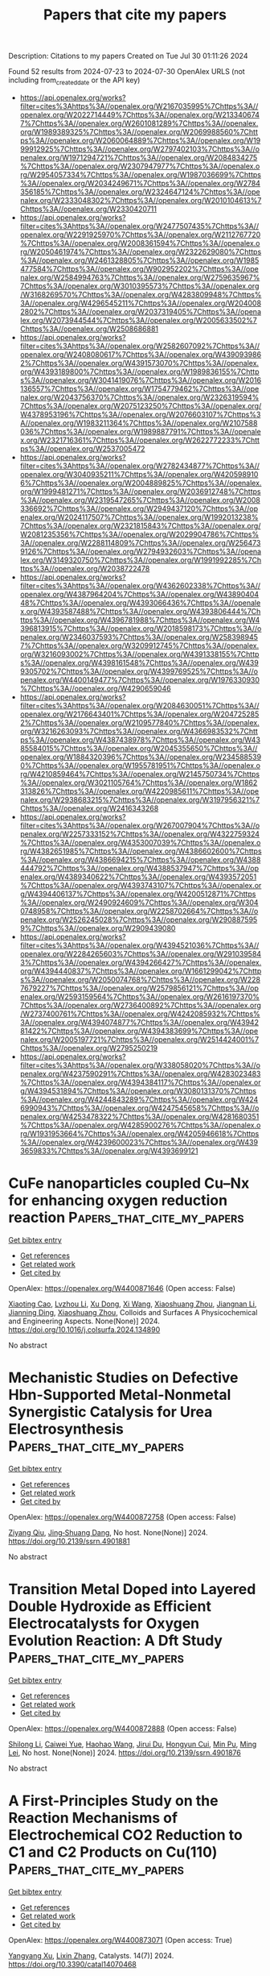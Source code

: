 #+TITLE: Papers that cite my papers
Description: Citations to my papers
Created on Tue Jul 30 01:11:26 2024

Found 52 results from 2024-07-23 to 2024-07-30
OpenAlex URLS (not including from_created_date or the API key)
- [[https://api.openalex.org/works?filter=cites%3Ahttps%3A//openalex.org/W2167035995%7Chttps%3A//openalex.org/W2022714449%7Chttps%3A//openalex.org/W2133406747%7Chttps%3A//openalex.org/W2601081289%7Chttps%3A//openalex.org/W1989389325%7Chttps%3A//openalex.org/W2069988560%7Chttps%3A//openalex.org/W2060064889%7Chttps%3A//openalex.org/W1999912925%7Chttps%3A//openalex.org/W2797402103%7Chttps%3A//openalex.org/W1971294721%7Chttps%3A//openalex.org/W2084834275%7Chttps%3A//openalex.org/W2307947977%7Chttps%3A//openalex.org/W2954057334%7Chttps%3A//openalex.org/W1987036699%7Chttps%3A//openalex.org/W2034249671%7Chttps%3A//openalex.org/W2784356185%7Chttps%3A//openalex.org/W2324647124%7Chttps%3A//openalex.org/W2333048302%7Chttps%3A//openalex.org/W2010104613%7Chttps%3A//openalex.org/W2330420711]]
- [[https://api.openalex.org/works?filter=cites%3Ahttps%3A//openalex.org/W2477507435%7Chttps%3A//openalex.org/W2291925970%7Chttps%3A//openalex.org/W2112767720%7Chttps%3A//openalex.org/W2008361594%7Chttps%3A//openalex.org/W2050461974%7Chttps%3A//openalex.org/W2322629080%7Chttps%3A//openalex.org/W2461328805%7Chttps%3A//openalex.org/W1985477584%7Chttps%3A//openalex.org/W902952202%7Chttps%3A//openalex.org/W2584994763%7Chttps%3A//openalex.org/W2759635967%7Chttps%3A//openalex.org/W3010395573%7Chttps%3A//openalex.org/W3168269570%7Chttps%3A//openalex.org/W4283809948%7Chttps%3A//openalex.org/W4296545211%7Chttps%3A//openalex.org/W2040082802%7Chttps%3A//openalex.org/W2037319405%7Chttps%3A//openalex.org/W2073944544%7Chttps%3A//openalex.org/W2005633502%7Chttps%3A//openalex.org/W2508686881]]
- [[https://api.openalex.org/works?filter=cites%3Ahttps%3A//openalex.org/W2582607092%7Chttps%3A//openalex.org/W2408080617%7Chttps%3A//openalex.org/W4390939862%7Chttps%3A//openalex.org/W4391573070%7Chttps%3A//openalex.org/W4393189800%7Chttps%3A//openalex.org/W1989836155%7Chttps%3A//openalex.org/W3041419076%7Chttps%3A//openalex.org/W2016136557%7Chttps%3A//openalex.org/W1754779462%7Chttps%3A//openalex.org/W2043756370%7Chttps%3A//openalex.org/W2326319594%7Chttps%3A//openalex.org/W2075123250%7Chttps%3A//openalex.org/W4378953196%7Chttps%3A//openalex.org/W2076603107%7Chttps%3A//openalex.org/W1983211364%7Chttps%3A//openalex.org/W2107588036%7Chttps%3A//openalex.org/W1989887791%7Chttps%3A//openalex.org/W2321716361%7Chttps%3A//openalex.org/W2622772233%7Chttps%3A//openalex.org/W2537005472]]
- [[https://api.openalex.org/works?filter=cites%3Ahttps%3A//openalex.org/W2782434877%7Chttps%3A//openalex.org/W3040935211%7Chttps%3A//openalex.org/W4205989106%7Chttps%3A//openalex.org/W2004889825%7Chttps%3A//openalex.org/W1999481271%7Chttps%3A//openalex.org/W2036912748%7Chttps%3A//openalex.org/W2319547265%7Chttps%3A//openalex.org/W2008336692%7Chttps%3A//openalex.org/W2949437120%7Chttps%3A//openalex.org/W2024117507%7Chttps%3A//openalex.org/W1992013238%7Chttps%3A//openalex.org/W2321815843%7Chttps%3A//openalex.org/W2081235356%7Chttps%3A//openalex.org/W2029904786%7Chttps%3A//openalex.org/W2288114809%7Chttps%3A//openalex.org/W2564739126%7Chttps%3A//openalex.org/W2794932603%7Chttps%3A//openalex.org/W3149320750%7Chttps%3A//openalex.org/W1991992285%7Chttps%3A//openalex.org/W2038722478]]
- [[https://api.openalex.org/works?filter=cites%3Ahttps%3A//openalex.org/W4362602338%7Chttps%3A//openalex.org/W4387964204%7Chttps%3A//openalex.org/W4389040448%7Chttps%3A//openalex.org/W4393066436%7Chttps%3A//openalex.org/W4393587488%7Chttps%3A//openalex.org/W4393806444%7Chttps%3A//openalex.org/W4396781988%7Chttps%3A//openalex.org/W4396813915%7Chttps%3A//openalex.org/W2018598173%7Chttps%3A//openalex.org/W2346037593%7Chttps%3A//openalex.org/W2583989457%7Chttps%3A//openalex.org/W3209912745%7Chttps%3A//openalex.org/W3216093002%7Chttps%3A//openalex.org/W4391338155%7Chttps%3A//openalex.org/W4398161548%7Chttps%3A//openalex.org/W4399305702%7Chttps%3A//openalex.org/W4399769525%7Chttps%3A//openalex.org/W4400149477%7Chttps%3A//openalex.org/W1976330930%7Chttps%3A//openalex.org/W4290659046]]
- [[https://api.openalex.org/works?filter=cites%3Ahttps%3A//openalex.org/W2084630051%7Chttps%3A//openalex.org/W2176643401%7Chttps%3A//openalex.org/W2047252852%7Chttps%3A//openalex.org/W2109577840%7Chttps%3A//openalex.org/W3216263093%7Chttps%3A//openalex.org/W4366983532%7Chttps%3A//openalex.org/W4387438978%7Chttps%3A//openalex.org/W4385584015%7Chttps%3A//openalex.org/W2045355650%7Chttps%3A//openalex.org/W1884320396%7Chttps%3A//openalex.org/W2345885390%7Chttps%3A//openalex.org/W1955781951%7Chttps%3A//openalex.org/W4210859464%7Chttps%3A//openalex.org/W2145750734%7Chttps%3A//openalex.org/W3021105764%7Chttps%3A//openalex.org/W1862313826%7Chttps%3A//openalex.org/W4220985611%7Chttps%3A//openalex.org/W2938683215%7Chttps%3A//openalex.org/W3197956321%7Chttps%3A//openalex.org/W2416343268]]
- [[https://api.openalex.org/works?filter=cites%3Ahttps%3A//openalex.org/W267007904%7Chttps%3A//openalex.org/W2257333152%7Chttps%3A//openalex.org/W4322759324%7Chttps%3A//openalex.org/W4353007039%7Chttps%3A//openalex.org/W4382651985%7Chttps%3A//openalex.org/W4386602600%7Chttps%3A//openalex.org/W4386694215%7Chttps%3A//openalex.org/W4388444792%7Chttps%3A//openalex.org/W4388537947%7Chttps%3A//openalex.org/W4389340622%7Chttps%3A//openalex.org/W4393572051%7Chttps%3A//openalex.org/W4393743107%7Chttps%3A//openalex.org/W4394406137%7Chttps%3A//openalex.org/W4200512871%7Chttps%3A//openalex.org/W2490924609%7Chttps%3A//openalex.org/W3040748958%7Chttps%3A//openalex.org/W2258702664%7Chttps%3A//openalex.org/W2526245028%7Chttps%3A//openalex.org/W2908875959%7Chttps%3A//openalex.org/W2909439080]]
- [[https://api.openalex.org/works?filter=cites%3Ahttps%3A//openalex.org/W4394521036%7Chttps%3A//openalex.org/W2284265603%7Chttps%3A//openalex.org/W2910395843%7Chttps%3A//openalex.org/W4394266427%7Chttps%3A//openalex.org/W4394440837%7Chttps%3A//openalex.org/W1661299042%7Chttps%3A//openalex.org/W2050074768%7Chttps%3A//openalex.org/W2287679227%7Chttps%3A//openalex.org/W2579856121%7Chttps%3A//openalex.org/W2593159564%7Chttps%3A//openalex.org/W2616197370%7Chttps%3A//openalex.org/W2736400892%7Chttps%3A//openalex.org/W2737400761%7Chttps%3A//openalex.org/W4242085932%7Chttps%3A//openalex.org/W4394074877%7Chttps%3A//openalex.org/W4394281422%7Chttps%3A//openalex.org/W4394383699%7Chttps%3A//openalex.org/W2005197721%7Chttps%3A//openalex.org/W2514424001%7Chttps%3A//openalex.org/W2795250219]]
- [[https://api.openalex.org/works?filter=cites%3Ahttps%3A//openalex.org/W338058020%7Chttps%3A//openalex.org/W4237590291%7Chttps%3A//openalex.org/W4283023483%7Chttps%3A//openalex.org/W4394384117%7Chttps%3A//openalex.org/W4394531894%7Chttps%3A//openalex.org/W3080131370%7Chttps%3A//openalex.org/W4244843289%7Chttps%3A//openalex.org/W4246990943%7Chttps%3A//openalex.org/W4247545658%7Chttps%3A//openalex.org/W4253478322%7Chttps%3A//openalex.org/W4281680351%7Chttps%3A//openalex.org/W4285900276%7Chttps%3A//openalex.org/W1931953664%7Chttps%3A//openalex.org/W4205946618%7Chttps%3A//openalex.org/W4239600023%7Chttps%3A//openalex.org/W4393659833%7Chttps%3A//openalex.org/W4393699121]]

* CuFe nanoparticles coupled Cu–Nx for enhancing oxygen reduction reaction  :Papers_that_cite_my_papers:
:PROPERTIES:
:UUID: https://openalex.org/W4400871646
:TOPICS: Electrocatalysis for Energy Conversion, Aqueous Zinc-Ion Battery Technology, Formation and Properties of Nanocrystals and Nanostructures
:PUBLICATION_DATE: 2024-07-01
:END:    
    
[[elisp:(doi-add-bibtex-entry "https://doi.org/10.1016/j.colsurfa.2024.134890")][Get bibtex entry]] 

- [[elisp:(progn (xref--push-markers (current-buffer) (point)) (oa--referenced-works "https://openalex.org/W4400871646"))][Get references]]
- [[elisp:(progn (xref--push-markers (current-buffer) (point)) (oa--related-works "https://openalex.org/W4400871646"))][Get related work]]
- [[elisp:(progn (xref--push-markers (current-buffer) (point)) (oa--cited-by-works "https://openalex.org/W4400871646"))][Get cited by]]

OpenAlex: https://openalex.org/W4400871646 (Open access: False)
    
[[https://openalex.org/A5020105646][Xiaoting Cao]], [[https://openalex.org/A5068977066][Lvzhou Li]], [[https://openalex.org/A5058930783][Xu Dong]], [[https://openalex.org/A5100442292][Xi Wang]], [[https://openalex.org/A5059070113][Xiaoshuang Zhou]], [[https://openalex.org/A5101687908][Jiangnan Li]], [[https://openalex.org/A5001191710][Jianning Ding]], [[https://openalex.org/A5059070113][Xiaoshuang Zhou]], Colloids and Surfaces A Physicochemical and Engineering Aspects. None(None)] 2024. https://doi.org/10.1016/j.colsurfa.2024.134890 
     
No abstract    

    

* Mechanistic Studies on Defective Hbn-Supported Metal-Nonmetal Synergistic Catalysis for Urea Electrosynthesis  :Papers_that_cite_my_papers:
:PROPERTIES:
:UUID: https://openalex.org/W4400872758
:TOPICS: Ammonia Synthesis and Electrocatalysis, Electrochemical Reduction of CO2 to Fuels, Electrocatalysis for Energy Conversion
:PUBLICATION_DATE: 2024-01-01
:END:    
    
[[elisp:(doi-add-bibtex-entry "https://doi.org/10.2139/ssrn.4901881")][Get bibtex entry]] 

- [[elisp:(progn (xref--push-markers (current-buffer) (point)) (oa--referenced-works "https://openalex.org/W4400872758"))][Get references]]
- [[elisp:(progn (xref--push-markers (current-buffer) (point)) (oa--related-works "https://openalex.org/W4400872758"))][Get related work]]
- [[elisp:(progn (xref--push-markers (current-buffer) (point)) (oa--cited-by-works "https://openalex.org/W4400872758"))][Get cited by]]

OpenAlex: https://openalex.org/W4400872758 (Open access: False)
    
[[https://openalex.org/A5038574855][Ziyang Qiu]], [[https://openalex.org/A5055745474][Jing‐Shuang Dang]], No host. None(None)] 2024. https://doi.org/10.2139/ssrn.4901881 
     
No abstract    

    

* Transition Metal Doped into Layered Double Hydroxide as Efficient Electrocatalysts for Oxygen Evolution Reaction: A Dft Study  :Papers_that_cite_my_papers:
:PROPERTIES:
:UUID: https://openalex.org/W4400872888
:TOPICS: Electrocatalysis for Energy Conversion, Photocatalytic Materials for Solar Energy Conversion, Fuel Cell Membrane Technology
:PUBLICATION_DATE: 2024-01-01
:END:    
    
[[elisp:(doi-add-bibtex-entry "https://doi.org/10.2139/ssrn.4901876")][Get bibtex entry]] 

- [[elisp:(progn (xref--push-markers (current-buffer) (point)) (oa--referenced-works "https://openalex.org/W4400872888"))][Get references]]
- [[elisp:(progn (xref--push-markers (current-buffer) (point)) (oa--related-works "https://openalex.org/W4400872888"))][Get related work]]
- [[elisp:(progn (xref--push-markers (current-buffer) (point)) (oa--cited-by-works "https://openalex.org/W4400872888"))][Get cited by]]

OpenAlex: https://openalex.org/W4400872888 (Open access: False)
    
[[https://openalex.org/A5100725233][Shilong Li]], [[https://openalex.org/A5066772622][Caiwei Yue]], [[https://openalex.org/A5101561667][Haohao Wang]], [[https://openalex.org/A5034976758][Jirui Du]], [[https://openalex.org/A5047585298][Hongyun Cui]], [[https://openalex.org/A5052819361][Min Pu]], [[https://openalex.org/A5002150542][Ming Lei]], No host. None(None)] 2024. https://doi.org/10.2139/ssrn.4901876 
     
No abstract    

    

* A First-Principles Study on the Reaction Mechanisms of Electrochemical CO2 Reduction to C1 and C2 Products on Cu(110)  :Papers_that_cite_my_papers:
:PROPERTIES:
:UUID: https://openalex.org/W4400873071
:TOPICS: Electrochemical Reduction of CO2 to Fuels, Applications of Ionic Liquids, Catalytic Nanomaterials
:PUBLICATION_DATE: 2024-07-22
:END:    
    
[[elisp:(doi-add-bibtex-entry "https://doi.org/10.3390/catal14070468")][Get bibtex entry]] 

- [[elisp:(progn (xref--push-markers (current-buffer) (point)) (oa--referenced-works "https://openalex.org/W4400873071"))][Get references]]
- [[elisp:(progn (xref--push-markers (current-buffer) (point)) (oa--related-works "https://openalex.org/W4400873071"))][Get related work]]
- [[elisp:(progn (xref--push-markers (current-buffer) (point)) (oa--cited-by-works "https://openalex.org/W4400873071"))][Get cited by]]

OpenAlex: https://openalex.org/W4400873071 (Open access: True)
    
[[https://openalex.org/A5054887678][Yangyang Xu]], [[https://openalex.org/A5100427812][Lixin Zhang]], Catalysts. 14(7)] 2024. https://doi.org/10.3390/catal14070468 
     
The mechanism of the electrochemical CO2 reduction reaction on a Cu(110) surface has yet to be fully revealed. In this work, based on first-principles calculations, we investigate the mechanisms of the CO2 reduction reaction to produce C1 (including one C atom) and C2 (including two C atoms) products on a Cu(110) surface. The results show that CH4 and C2H5OH are the main C1 and C2 products on the Cu(110) surface, respectively. CH4 is produced along the pathway CO2 → COOH* → CO* → CHO* → CH2O* → CH3O* → CH4. C2H5OH is produced via the C-C coupling pathway between CO* and CH2O* intermediates, which is the key reaction step. This is because CO* and CH2O* coupling to CO-CH2O* has the lowest barrier among the CHxO* (x = 0–2) coupling pathways. Therefore, it is the most likely C-C coupling pathway. Further, CO-CH2O* is gradually hydrogenated to C2H5OH along the following pathway: CO-CH2O* → CHO-CH2O* → CHOH-CH2* → CH2OH-CH2* → CH2OH-CH3* → C2H5OH.    

    

* Toward Realistic Models of the Electrocatalytic Oxygen Evolution Reaction  :Papers_that_cite_my_papers:
:PROPERTIES:
:UUID: https://openalex.org/W4400875520
:TOPICS: Electrocatalysis for Energy Conversion, Electrochemical Detection of Heavy Metal Ions, Fuel Cell Membrane Technology
:PUBLICATION_DATE: 2024-07-22
:END:    
    
[[elisp:(doi-add-bibtex-entry "https://doi.org/10.1021/acs.chemrev.4c00171")][Get bibtex entry]] 

- [[elisp:(progn (xref--push-markers (current-buffer) (point)) (oa--referenced-works "https://openalex.org/W4400875520"))][Get references]]
- [[elisp:(progn (xref--push-markers (current-buffer) (point)) (oa--related-works "https://openalex.org/W4400875520"))][Get related work]]
- [[elisp:(progn (xref--push-markers (current-buffer) (point)) (oa--cited-by-works "https://openalex.org/W4400875520"))][Get cited by]]

OpenAlex: https://openalex.org/W4400875520 (Open access: False)
    
[[https://openalex.org/A5055909996][Travis E. Jones]], [[https://openalex.org/A5043661881][Detre Teschner]], [[https://openalex.org/A5033014890][Simone Piccinin]], Chemical Reviews. None(None)] 2024. https://doi.org/10.1021/acs.chemrev.4c00171 
     
The electrocatalytic oxygen evolution reaction (OER) supplies the protons and electrons needed to transform renewable electricity into chemicals and fuels. However, the OER is kinetically sluggish; it operates at significant rates only when the applied potential far exceeds the reversible voltage. The origin of this overpotential is hidden in a complex mechanism involving multiple electron transfers and chemical bond making/breaking steps. Our desire to improve catalytic performance has then made mechanistic studies of the OER an area of major scientific inquiry, though the complexity of the reaction has made understanding difficult. While historically, mechanistic studies have relied solely on experiment and phenomenological models, over the past twenty years    

    

* Solid-State Stepwise Temperature-Programmable Synthesis of Bioinspired Fe-N-C Oxygen Reduction Electrocatalyst Featuring Fe-N5 Configuration  :Papers_that_cite_my_papers:
:PROPERTIES:
:UUID: https://openalex.org/W4400879780
:TOPICS: Electrocatalysis for Energy Conversion, Fuel Cell Membrane Technology, Electrochemical Reduction of CO2 to Fuels
:PUBLICATION_DATE: 2024-01-01
:END:    
    
[[elisp:(doi-add-bibtex-entry "https://doi.org/10.2139/ssrn.4901392")][Get bibtex entry]] 

- [[elisp:(progn (xref--push-markers (current-buffer) (point)) (oa--referenced-works "https://openalex.org/W4400879780"))][Get references]]
- [[elisp:(progn (xref--push-markers (current-buffer) (point)) (oa--related-works "https://openalex.org/W4400879780"))][Get related work]]
- [[elisp:(progn (xref--push-markers (current-buffer) (point)) (oa--cited-by-works "https://openalex.org/W4400879780"))][Get cited by]]

OpenAlex: https://openalex.org/W4400879780 (Open access: False)
    
[[https://openalex.org/A5050692462][Wei Sang]], [[https://openalex.org/A5049228064][Somboon Chaemchuen]], [[https://openalex.org/A5025393426][Longyang Zhang]], [[https://openalex.org/A5101519736][Zechen Wang]], [[https://openalex.org/A5103155569][Xingchuan Li]], [[https://openalex.org/A5070450193][Naoki Ogiwara]], [[https://openalex.org/A5081780969][Ming Xiong]], [[https://openalex.org/A5070450193][Naoki Ogiwara]], [[https://openalex.org/A5100420571][Cheng Chen]], [[https://openalex.org/A5050655757][Francis Verpoort]], [[https://openalex.org/A5040396459][Shichun Mu]], [[https://openalex.org/A5005358046][Zongkui Kou]], No host. None(None)] 2024. https://doi.org/10.2139/ssrn.4901392 
     
No abstract    

    

* Transition from amorphous to crystalline in FeW oxides: Alterations in active center spin state to improve OER performance  :Papers_that_cite_my_papers:
:PROPERTIES:
:UUID: https://openalex.org/W4400881313
:TOPICS: Advanced Materials for Smart Windows, Electrocatalysis for Energy Conversion, Zinc Oxide Nanostructures
:PUBLICATION_DATE: 2024-07-01
:END:    
    
[[elisp:(doi-add-bibtex-entry "https://doi.org/10.1016/j.cej.2024.154218")][Get bibtex entry]] 

- [[elisp:(progn (xref--push-markers (current-buffer) (point)) (oa--referenced-works "https://openalex.org/W4400881313"))][Get references]]
- [[elisp:(progn (xref--push-markers (current-buffer) (point)) (oa--related-works "https://openalex.org/W4400881313"))][Get related work]]
- [[elisp:(progn (xref--push-markers (current-buffer) (point)) (oa--cited-by-works "https://openalex.org/W4400881313"))][Get cited by]]

OpenAlex: https://openalex.org/W4400881313 (Open access: False)
    
[[https://openalex.org/A5101849849][Zhenlong Wang]], [[https://openalex.org/A5082468247][Ke‐An Wang]], [[https://openalex.org/A5075441298][Xuechun Xiao]], [[https://openalex.org/A5048874355][Hai‐Bin Zhu]], Chemical Engineering Journal. None(None)] 2024. https://doi.org/10.1016/j.cej.2024.154218 
     
No abstract    

    

* Electroreduction of Captured CO2 on Silver Catalysts: Influence of the Capture Agent and Proton Source  :Papers_that_cite_my_papers:
:PROPERTIES:
:UUID: https://openalex.org/W4400884259
:TOPICS: Electrochemical Reduction of CO2 to Fuels, Catalytic Carbon Dioxide Hydrogenation, Molecular Electronic Devices and Systems
:PUBLICATION_DATE: 2024-07-22
:END:    
    
[[elisp:(doi-add-bibtex-entry "https://doi.org/10.1021/jacs.4c03915")][Get bibtex entry]] 

- [[elisp:(progn (xref--push-markers (current-buffer) (point)) (oa--referenced-works "https://openalex.org/W4400884259"))][Get references]]
- [[elisp:(progn (xref--push-markers (current-buffer) (point)) (oa--related-works "https://openalex.org/W4400884259"))][Get related work]]
- [[elisp:(progn (xref--push-markers (current-buffer) (point)) (oa--cited-by-works "https://openalex.org/W4400884259"))][Get cited by]]

OpenAlex: https://openalex.org/W4400884259 (Open access: False)
    
[[https://openalex.org/A5080790885][Robert M. Kowalski]], [[https://openalex.org/A5007889081][Avishek Banerjee]], [[https://openalex.org/A5102690129][Chudi Yue]], [[https://openalex.org/A5086043656][S. Gracia]], [[https://openalex.org/A5028424510][Dongfang Cheng]], [[https://openalex.org/A5074179289][Carlos G. Morales‐Guio]], [[https://openalex.org/A5025258970][Philippe Sautet]], Journal of the American Chemical Society. None(None)] 2024. https://doi.org/10.1021/jacs.4c03915 
     
In the context of carbon reutilization, the direct electroreduction of captured CO    

    

* CO Methanation over Ni–Fe Alloy Catalysts: An Inverse Design Problem  :Papers_that_cite_my_papers:
:PROPERTIES:
:UUID: https://openalex.org/W4400885651
:TOPICS: Catalytic Carbon Dioxide Hydrogenation, Catalytic Nanomaterials, Desulfurization Technologies for Fuels
:PUBLICATION_DATE: 2024-07-22
:END:    
    
[[elisp:(doi-add-bibtex-entry "https://doi.org/10.1021/acscatal.4c02449")][Get bibtex entry]] 

- [[elisp:(progn (xref--push-markers (current-buffer) (point)) (oa--referenced-works "https://openalex.org/W4400885651"))][Get references]]
- [[elisp:(progn (xref--push-markers (current-buffer) (point)) (oa--related-works "https://openalex.org/W4400885651"))][Get related work]]
- [[elisp:(progn (xref--push-markers (current-buffer) (point)) (oa--cited-by-works "https://openalex.org/W4400885651"))][Get cited by]]

OpenAlex: https://openalex.org/W4400885651 (Open access: False)
    
[[https://openalex.org/A5029181893][Wenqiang Yang]], [[https://openalex.org/A5037685122][Zhenbin Wang]], [[https://openalex.org/A5055238911][Jens K. Nørskov]], ACS Catalysis. None(None)] 2024. https://doi.org/10.1021/acscatal.4c02449 
     
No abstract    

    

* CO2-to-methanol electroconversion on a molecular cobalt catalyst facilitated by acidic cations  :Papers_that_cite_my_papers:
:PROPERTIES:
:UUID: https://openalex.org/W4400888998
:TOPICS: Electrochemical Reduction of CO2 to Fuels, Carbon Dioxide Utilization for Chemical Synthesis, Applications of Ionic Liquids
:PUBLICATION_DATE: 2024-07-22
:END:    
    
[[elisp:(doi-add-bibtex-entry "https://doi.org/10.1038/s41929-024-01197-2")][Get bibtex entry]] 

- [[elisp:(progn (xref--push-markers (current-buffer) (point)) (oa--referenced-works "https://openalex.org/W4400888998"))][Get references]]
- [[elisp:(progn (xref--push-markers (current-buffer) (point)) (oa--related-works "https://openalex.org/W4400888998"))][Get related work]]
- [[elisp:(progn (xref--push-markers (current-buffer) (point)) (oa--cited-by-works "https://openalex.org/W4400888998"))][Get cited by]]

OpenAlex: https://openalex.org/W4400888998 (Open access: False)
    
[[https://openalex.org/A5048191120][Sunmoon Yu]], [[https://openalex.org/A5060117483][Hiroki Yamauchi]], [[https://openalex.org/A5100400207][Shuo Wang]], [[https://openalex.org/A5013756664][Abhishek Aggarwal]], [[https://openalex.org/A5007449670][Junghwa Kim]], [[https://openalex.org/A5056218010][Kiarash Gordiz]], [[https://openalex.org/A5052398372][Botao Huang]], [[https://openalex.org/A5062744428][Hai Tao Xu]], [[https://openalex.org/A5101474542][Daniel J. Zheng]], [[https://openalex.org/A5075348950][Xiao Wang]], [[https://openalex.org/A5011968024][Haldrian Iriawan]], [[https://openalex.org/A5004642287][Davide Menga]], [[https://openalex.org/A5100601237][Yang Shao‐Horn]], Nature Catalysis. None(None)] 2024. https://doi.org/10.1038/s41929-024-01197-2 
     
No abstract    

    

* Modulating the coordination environment and metal choice in carbon buckypapers supported metal phthalocyanines for enhanced electrocatalytic carbon dioxide reduction  :Papers_that_cite_my_papers:
:PROPERTIES:
:UUID: https://openalex.org/W4400900194
:TOPICS: Electrochemical Reduction of CO2 to Fuels, Electrocatalysis for Energy Conversion, Aqueous Zinc-Ion Battery Technology
:PUBLICATION_DATE: 2024-07-01
:END:    
    
[[elisp:(doi-add-bibtex-entry "https://doi.org/10.1016/j.jcat.2024.115669")][Get bibtex entry]] 

- [[elisp:(progn (xref--push-markers (current-buffer) (point)) (oa--referenced-works "https://openalex.org/W4400900194"))][Get references]]
- [[elisp:(progn (xref--push-markers (current-buffer) (point)) (oa--related-works "https://openalex.org/W4400900194"))][Get related work]]
- [[elisp:(progn (xref--push-markers (current-buffer) (point)) (oa--cited-by-works "https://openalex.org/W4400900194"))][Get cited by]]

OpenAlex: https://openalex.org/W4400900194 (Open access: False)
    
[[https://openalex.org/A5033834174][Beatriz Martínez-Sánchez]], [[https://openalex.org/A5043561941][Amrita Singh‐Morgan]], [[https://openalex.org/A5076045531][Diego Cazorla‐Amorós]], [[https://openalex.org/A5017951202][Emilia Morallón]], Journal of Catalysis. None(None)] 2024. https://doi.org/10.1016/j.jcat.2024.115669 
     
No abstract    

    

* Computational exploration of janus ZrMCO2 (M=Ti, hf) MXenes for optoelectronic and photocatalytic applications  :Papers_that_cite_my_papers:
:PROPERTIES:
:UUID: https://openalex.org/W4400900469
:TOPICS: Two-Dimensional Transition Metal Carbides and Nitrides (MXenes), Photocatalytic Materials for Solar Energy Conversion, Two-Dimensional Materials
:PUBLICATION_DATE: 2024-09-01
:END:    
    
[[elisp:(doi-add-bibtex-entry "https://doi.org/10.1016/j.ijhydene.2024.07.195")][Get bibtex entry]] 

- [[elisp:(progn (xref--push-markers (current-buffer) (point)) (oa--referenced-works "https://openalex.org/W4400900469"))][Get references]]
- [[elisp:(progn (xref--push-markers (current-buffer) (point)) (oa--related-works "https://openalex.org/W4400900469"))][Get related work]]
- [[elisp:(progn (xref--push-markers (current-buffer) (point)) (oa--cited-by-works "https://openalex.org/W4400900469"))][Get cited by]]

OpenAlex: https://openalex.org/W4400900469 (Open access: False)
    
[[https://openalex.org/A5002330627][Hao Zhang]], [[https://openalex.org/A5100451528][Xiao‐Hong Li]], [[https://openalex.org/A5084022796][Rui-Zhou Zhang]], [[https://openalex.org/A5101748243][Hong‐Ling Cui]], International Journal of Hydrogen Energy. 81(None)] 2024. https://doi.org/10.1016/j.ijhydene.2024.07.195 
     
No abstract    

    

* Revisiting the Electrocatalyst Role on Lignin Depolymerization  :Papers_that_cite_my_papers:
:PROPERTIES:
:UUID: https://openalex.org/W4400902055
:TOPICS: Catalytic Valorization of Lignin for Renewable Chemicals, Lignin Degradation by Enzymes in Bioremediation, Biotechnological Production of Vanillin
:PUBLICATION_DATE: 2024-07-23
:END:    
    
[[elisp:(doi-add-bibtex-entry "https://doi.org/10.1002/aesr.202400130")][Get bibtex entry]] 

- [[elisp:(progn (xref--push-markers (current-buffer) (point)) (oa--referenced-works "https://openalex.org/W4400902055"))][Get references]]
- [[elisp:(progn (xref--push-markers (current-buffer) (point)) (oa--related-works "https://openalex.org/W4400902055"))][Get related work]]
- [[elisp:(progn (xref--push-markers (current-buffer) (point)) (oa--cited-by-works "https://openalex.org/W4400902055"))][Get cited by]]

OpenAlex: https://openalex.org/W4400902055 (Open access: True)
    
[[https://openalex.org/A5063141475][Lucie Lindenbeck]], [[https://openalex.org/A5093661898][Vanessa C. Barra]], [[https://openalex.org/A5068322484][Björn B. Beele]], [[https://openalex.org/A5067939536][Bruno V. M. Rodrigues]], [[https://openalex.org/A5004773873][Adam Slabon]], Advanced Energy and Sustainability Research. None(None)] 2024. https://doi.org/10.1002/aesr.202400130 
     
Replacing fossil resources as the primary source of carbon‐based chemicals by alternative feedstocks, while implementing more sustainable production routes, has become imperative for environmental and resource sustainability. In this context, lignin, often treated as a biomass waste, emerges as an appealing candidate, considering the principles of circular economy. For this pursuit, depolymerization methods offer potential strategies to harness lignin to produce valuable organic chemicals, while electrocatalysis processes stand out especially in the context of sustainability, as they can be powered by electricity from renewable sources. This minireview article explores the pivotal role of various electrocatalysts in lignin depolymerization, investigating both oxidative and reductive pathways. Emphasizing recent advancements, the review delves into the diverse nature of electrocatalysts and their influence on lignin valorization. Highlighting current trends, the discussion encompasses the catalytic mechanisms and selectivity of electrochemical processes employed for lignin breakdown. Additionally, some insights into emerging technologies are also offered, emphasizing the need for sustainable and efficient strategies. By providing an overview of the field, this minireview aims to guide future research endeavors toward innovative electrocatalytic approaches for lignin depolymerization, paving the way for sustainable biorefinery processes.    

    

* Theoretical design of NbS2 based bifunctional single transition metal atom catalysts for overall water splitting  :Papers_that_cite_my_papers:
:PROPERTIES:
:UUID: https://openalex.org/W4400905772
:TOPICS: Electrocatalysis for Energy Conversion, Photocatalytic Materials for Solar Energy Conversion, Ammonia Synthesis and Electrocatalysis
:PUBLICATION_DATE: 2024-09-01
:END:    
    
[[elisp:(doi-add-bibtex-entry "https://doi.org/10.1016/j.ijhydene.2024.07.286")][Get bibtex entry]] 

- [[elisp:(progn (xref--push-markers (current-buffer) (point)) (oa--referenced-works "https://openalex.org/W4400905772"))][Get references]]
- [[elisp:(progn (xref--push-markers (current-buffer) (point)) (oa--related-works "https://openalex.org/W4400905772"))][Get related work]]
- [[elisp:(progn (xref--push-markers (current-buffer) (point)) (oa--cited-by-works "https://openalex.org/W4400905772"))][Get cited by]]

OpenAlex: https://openalex.org/W4400905772 (Open access: False)
    
[[https://openalex.org/A5100909732][Wenli Xie]], [[https://openalex.org/A5027103637][Xinxin Jiang]], [[https://openalex.org/A5083487776][Xuhui Xu]], [[https://openalex.org/A5042533889][Quan Gao]], [[https://openalex.org/A5007379198][Xuelian Sun]], [[https://openalex.org/A5100651490][Lei Yang]], [[https://openalex.org/A5038156017][Xi Zuo]], [[https://openalex.org/A5100417614][Dongmei Li]], [[https://openalex.org/A5030856510][Bin Cui]], [[https://openalex.org/A5100627727][Desheng Liu]], International Journal of Hydrogen Energy. 81(None)] 2024. https://doi.org/10.1016/j.ijhydene.2024.07.286 
     
No abstract    

    

* Pd-substitution impact in nickel–cobalt spinel oxide grown on Ni foam as very effectual electrocatalyst for green hydrogen production supported by DFT study  :Papers_that_cite_my_papers:
:PROPERTIES:
:UUID: https://openalex.org/W4400906469
:TOPICS: Electrocatalysis for Energy Conversion, Fuel Cell Membrane Technology, Aqueous Zinc-Ion Battery Technology
:PUBLICATION_DATE: 2024-08-01
:END:    
    
[[elisp:(doi-add-bibtex-entry "https://doi.org/10.1016/j.ijhydene.2024.07.098")][Get bibtex entry]] 

- [[elisp:(progn (xref--push-markers (current-buffer) (point)) (oa--referenced-works "https://openalex.org/W4400906469"))][Get references]]
- [[elisp:(progn (xref--push-markers (current-buffer) (point)) (oa--related-works "https://openalex.org/W4400906469"))][Get related work]]
- [[elisp:(progn (xref--push-markers (current-buffer) (point)) (oa--cited-by-works "https://openalex.org/W4400906469"))][Get cited by]]

OpenAlex: https://openalex.org/W4400906469 (Open access: False)
    
[[https://openalex.org/A5093841931][Refah Saad Alkhaldi]], [[https://openalex.org/A5041189347][M.A. Gondal]], [[https://openalex.org/A5005291611][Mohamed Jaffer Sadiq Mohamed]], [[https://openalex.org/A5091143578][M.A. Almessiere]], [[https://openalex.org/A5036513734][A. Baykal]], [[https://openalex.org/A5029666833][S. Çalışkan]], International Journal of Hydrogen Energy. 80(None)] 2024. https://doi.org/10.1016/j.ijhydene.2024.07.098 
     
No abstract    

    

* Engineered Two-Dimensional Transition Metal Dichalcogenides for Energy Conversion and Storage  :Papers_that_cite_my_papers:
:PROPERTIES:
:UUID: https://openalex.org/W4400911590
:TOPICS: Two-Dimensional Materials, Perovskite Solar Cell Technology, Thin-Film Solar Cell Technology
:PUBLICATION_DATE: 2024-07-23
:END:    
    
[[elisp:(doi-add-bibtex-entry "https://doi.org/10.1021/acs.chemrev.3c00937")][Get bibtex entry]] 

- [[elisp:(progn (xref--push-markers (current-buffer) (point)) (oa--referenced-works "https://openalex.org/W4400911590"))][Get references]]
- [[elisp:(progn (xref--push-markers (current-buffer) (point)) (oa--related-works "https://openalex.org/W4400911590"))][Get related work]]
- [[elisp:(progn (xref--push-markers (current-buffer) (point)) (oa--cited-by-works "https://openalex.org/W4400911590"))][Get cited by]]

OpenAlex: https://openalex.org/W4400911590 (Open access: False)
    
[[https://openalex.org/A5041759132][Soumyabrata Roy]], [[https://openalex.org/A5101650664][Antony Joseph]], [[https://openalex.org/A5064761207][Xiang Zhang]], [[https://openalex.org/A5025681174][S. P. Bhattacharyya]], [[https://openalex.org/A5050193220][Anand B. Puthirath]], [[https://openalex.org/A5062159196][Abhijit Biswas]], [[https://openalex.org/A5075637556][Chandra Sekhar Tiwary]], [[https://openalex.org/A5049030830][Róbert Vajtai]], [[https://openalex.org/A5032348918][Pulickel M. Ajayan]], Chemical Reviews. None(None)] 2024. https://doi.org/10.1021/acs.chemrev.3c00937 
     
Designing efficient and cost-effective materials is pivotal to solving the key scientific and technological challenges at the interface of energy, environment, and sustainability for achieving NetZero. Two-dimensional transition metal dichalcogenides (2D TMDs) represent a unique class of materials that have catered to a myriad of energy conversion and storage (ECS) applications. Their uniqueness arises from their ultra-thin nature, high fractions of atoms residing on surfaces, rich chemical compositions featuring diverse metals and chalcogens, and remarkable tunability across multiple length scales. Specifically, the rich electronic/electrical, optical, and thermal properties of 2D TMDs have been widely exploited for electrochemical energy conversion (e.g., electrocatalytic water splitting), and storage (e.g., anodes in alkali ion batteries and supercapacitors), photocatalysis, photovoltaic devices, and thermoelectric applications. Furthermore, their properties and performances can be greatly boosted by judicious structural and chemical tuning through phase, size, composition, defect, dopant, topological, and heterostructure engineering. The challenge, however, is to design and control such engineering levers, optimally and specifically, to maximize performance outcomes for targeted applications. In this review we discuss, highlight, and provide insights on the significant advancements and ongoing research directions in the design and engineering approaches of 2D TMDs for improving their performance and potential in ECS applications.    

    

* Full prediction of band potentials in semiconductor materials  :Papers_that_cite_my_papers:
:PROPERTIES:
:UUID: https://openalex.org/W4400912579
:TOPICS: Infrared Detector Technologies, Accelerating Materials Innovation through Informatics, Physics and Chemistry of Schottky Barrier Height
:PUBLICATION_DATE: 2024-07-01
:END:    
    
[[elisp:(doi-add-bibtex-entry "https://doi.org/10.1016/j.mtphys.2024.101519")][Get bibtex entry]] 

- [[elisp:(progn (xref--push-markers (current-buffer) (point)) (oa--referenced-works "https://openalex.org/W4400912579"))][Get references]]
- [[elisp:(progn (xref--push-markers (current-buffer) (point)) (oa--related-works "https://openalex.org/W4400912579"))][Get related work]]
- [[elisp:(progn (xref--push-markers (current-buffer) (point)) (oa--cited-by-works "https://openalex.org/W4400912579"))][Get cited by]]

OpenAlex: https://openalex.org/W4400912579 (Open access: False)
    
[[https://openalex.org/A5007763889][Yousof Haghshenas]], [[https://openalex.org/A5068562268][Wei Ping Wong]], [[https://openalex.org/A5032689109][Vidhyasaharan Sethu]], [[https://openalex.org/A5050471439][Rose Amal]], [[https://openalex.org/A5039092447][Priyank V. Kumar]], [[https://openalex.org/A5083640343][Wey Yang Teoh]], Materials Today Physics. None(None)] 2024. https://doi.org/10.1016/j.mtphys.2024.101519 
     
No abstract    

    

* Fe based MOF encapsulating triethylenediamine cobalt complex to prepare a FeN3-CoN3 dual-atom catalyst for efficient ORR in Zn-air batteries  :Papers_that_cite_my_papers:
:PROPERTIES:
:UUID: https://openalex.org/W4400916061
:TOPICS: Electrocatalysis for Energy Conversion, Aqueous Zinc-Ion Battery Technology, Memristive Devices for Neuromorphic Computing
:PUBLICATION_DATE: 2024-07-01
:END:    
    
[[elisp:(doi-add-bibtex-entry "https://doi.org/10.1016/j.jcis.2024.07.176")][Get bibtex entry]] 

- [[elisp:(progn (xref--push-markers (current-buffer) (point)) (oa--referenced-works "https://openalex.org/W4400916061"))][Get references]]
- [[elisp:(progn (xref--push-markers (current-buffer) (point)) (oa--related-works "https://openalex.org/W4400916061"))][Get related work]]
- [[elisp:(progn (xref--push-markers (current-buffer) (point)) (oa--cited-by-works "https://openalex.org/W4400916061"))][Get cited by]]

OpenAlex: https://openalex.org/W4400916061 (Open access: False)
    
[[https://openalex.org/A5100667572][Xiao-Peng Zhang]], [[https://openalex.org/A5045374428][Cheng Gao]], [[https://openalex.org/A5104988240][Longzhu]], [[https://openalex.org/A5100380336][Yan Li]], [[https://openalex.org/A5009913251][Xiaoming Yan]], [[https://openalex.org/A5100404914][Ning Zhang]], [[https://openalex.org/A5032733281][Junjiang Bao]], Journal of Colloid and Interface Science. None(None)] 2024. https://doi.org/10.1016/j.jcis.2024.07.176 
     
No abstract    

    

* Empowering multicomponent alloys with unique nanostructure for exceptional oxygen evolution performance through self-replenishment  :Papers_that_cite_my_papers:
:PROPERTIES:
:UUID: https://openalex.org/W4400916666
:TOPICS: Electrocatalysis for Energy Conversion, Memristive Devices for Neuromorphic Computing, Catalytic Nanomaterials
:PUBLICATION_DATE: 2024-07-01
:END:    
    
[[elisp:(doi-add-bibtex-entry "https://doi.org/10.1016/j.joule.2024.06.023")][Get bibtex entry]] 

- [[elisp:(progn (xref--push-markers (current-buffer) (point)) (oa--referenced-works "https://openalex.org/W4400916666"))][Get references]]
- [[elisp:(progn (xref--push-markers (current-buffer) (point)) (oa--related-works "https://openalex.org/W4400916666"))][Get related work]]
- [[elisp:(progn (xref--push-markers (current-buffer) (point)) (oa--cited-by-works "https://openalex.org/W4400916666"))][Get cited by]]

OpenAlex: https://openalex.org/W4400916666 (Open access: False)
    
[[https://openalex.org/A5100351549][Zhibin Li]], [[https://openalex.org/A5055677598][Ruoyu Wu]], [[https://openalex.org/A5010179062][Dabo Duan]], [[https://openalex.org/A5101937067][Xiongjun Liu]], [[https://openalex.org/A5100448481][Rui Li]], [[https://openalex.org/A5100378540][Jing Wang]], [[https://openalex.org/A5072358180][Houwen Chen]], [[https://openalex.org/A5100613031][Shiwei Chen]], [[https://openalex.org/A5101718274][Yuan Wu]], [[https://openalex.org/A5100382773][Hai Wang]], [[https://openalex.org/A5089426621][Suihe Jiang]], [[https://openalex.org/A5100379597][Xiaobin Zhang]], [[https://openalex.org/A5101937067][Xiongjun Liu]], Joule. None(None)] 2024. https://doi.org/10.1016/j.joule.2024.06.023 
     
No abstract    

    

* Deconvoluting XPS Spectra of La-Containing Perovskites from First-Principles  :Papers_that_cite_my_papers:
:PROPERTIES:
:UUID: https://openalex.org/W4400920037
:TOPICS: Emergent Phenomena at Oxide Interfaces, Magnetocaloric Materials Research, Catalytic Nanomaterials
:PUBLICATION_DATE: 2024-07-23
:END:    
    
[[elisp:(doi-add-bibtex-entry "https://doi.org/10.1021/jacsau.4c00440")][Get bibtex entry]] 

- [[elisp:(progn (xref--push-markers (current-buffer) (point)) (oa--referenced-works "https://openalex.org/W4400920037"))][Get references]]
- [[elisp:(progn (xref--push-markers (current-buffer) (point)) (oa--related-works "https://openalex.org/W4400920037"))][Get related work]]
- [[elisp:(progn (xref--push-markers (current-buffer) (point)) (oa--cited-by-works "https://openalex.org/W4400920037"))][Get cited by]]

OpenAlex: https://openalex.org/W4400920037 (Open access: True)
    
[[https://openalex.org/A5066117948][Ariel Whitten]], [[https://openalex.org/A5054895491][Dezhou Guo]], [[https://openalex.org/A5082321155][Elif Tezel]], [[https://openalex.org/A5011059108][R. Denecke]], [[https://openalex.org/A5039071105][Eranda Nikolla]], [[https://openalex.org/A5074645932][Jean‐Sabin McEwen]], JACS Au. None(None)] 2024. https://doi.org/10.1021/jacsau.4c00440 
     
No abstract    

    

* Computational Descriptor for Electrochemical Currents of Carbon Dioxide Reduction on Cu Facets  :Papers_that_cite_my_papers:
:PROPERTIES:
:UUID: https://openalex.org/W4400929121
:TOPICS: Electrochemical Reduction of CO2 to Fuels, Accelerating Materials Innovation through Informatics, Applications of Ionic Liquids
:PUBLICATION_DATE: 2024-01-01
:END:    
    
[[elisp:(doi-add-bibtex-entry "https://doi.org/10.2139/ssrn.4902398")][Get bibtex entry]] 

- [[elisp:(progn (xref--push-markers (current-buffer) (point)) (oa--referenced-works "https://openalex.org/W4400929121"))][Get references]]
- [[elisp:(progn (xref--push-markers (current-buffer) (point)) (oa--related-works "https://openalex.org/W4400929121"))][Get related work]]
- [[elisp:(progn (xref--push-markers (current-buffer) (point)) (oa--cited-by-works "https://openalex.org/W4400929121"))][Get cited by]]

OpenAlex: https://openalex.org/W4400929121 (Open access: False)
    
[[https://openalex.org/A5052704502][Timothy T. Yang]], [[https://openalex.org/A5054623889][Wissam A. Saidi]], No host. None(None)] 2024. https://doi.org/10.2139/ssrn.4902398 
     
No abstract    

    

* Unlocking Quantum Catalysis in Topological Trivial Materials: A Case Study of Janus Monolayer MoSMg  :Papers_that_cite_my_papers:
:PROPERTIES:
:UUID: https://openalex.org/W4400930497
:TOPICS: Electrocatalysis for Energy Conversion, Catalytic Nanomaterials, Desulfurization Technologies for Fuels
:PUBLICATION_DATE: 2024-07-22
:END:    
    
[[elisp:(doi-add-bibtex-entry "https://doi.org/10.1002/smsc.202400160")][Get bibtex entry]] 

- [[elisp:(progn (xref--push-markers (current-buffer) (point)) (oa--referenced-works "https://openalex.org/W4400930497"))][Get references]]
- [[elisp:(progn (xref--push-markers (current-buffer) (point)) (oa--related-works "https://openalex.org/W4400930497"))][Get related work]]
- [[elisp:(progn (xref--push-markers (current-buffer) (point)) (oa--cited-by-works "https://openalex.org/W4400930497"))][Get cited by]]

OpenAlex: https://openalex.org/W4400930497 (Open access: True)
    
[[https://openalex.org/A5101397630][Ying Yang]], [[https://openalex.org/A5080014021][Jialin Gong]], [[https://openalex.org/A5010093078][Xiaotian Wang]], [[https://openalex.org/A5101462437][Zhenxiang Cheng]], [[https://openalex.org/A5000429996][Tie Yang]], Small Science. None(None)] 2024. https://doi.org/10.1002/smsc.202400160 
     
The emerging field of topological catalysis has received significant attention due to its potential for high‐performance catalytic activity in the hydrogen‐evolution reaction (HER). While topological materials often possess fragile surface states, trivial topological materials not only offer a larger pool of candidates but also demonstrate robust surface states. As a result, the search for topological catalysts has expanded to include trivial schemes. In this study, a novel 2D Janus monolayer, MoSMg, which demonstrates exceptional obstructed atomic insulating behavior, is presented. Crucially, this trivial metallic topological state exhibits clean obstructed surface states, leading to a significant enhancement in catalytic performance for the HER in electrochemical processes, particularly under high hydrogen coverage. Moreover, the edge sites of this MoSMg monolayer exhibit even more superior catalytic activity, characterized by near‐zero Gibbs free energies. In these findings, the way is paved for exploring new avenues in the design of quantum electrocatalysts, especially within the realm of trivial topological materials.    

    

* VOTCA: multiscale frameworks for quantum and classical simulations in soft matter  :Papers_that_cite_my_papers:
:PROPERTIES:
:UUID: https://openalex.org/W4400932899
:TOPICS: Quantum Many-Body Systems and Entanglement Dynamics, High-Temperature Superconductivity, Quantum Effects in Helium Nanodroplets and Solids
:PUBLICATION_DATE: 2024-07-23
:END:    
    
[[elisp:(doi-add-bibtex-entry "https://doi.org/10.21105/joss.06864")][Get bibtex entry]] 

- [[elisp:(progn (xref--push-markers (current-buffer) (point)) (oa--referenced-works "https://openalex.org/W4400932899"))][Get references]]
- [[elisp:(progn (xref--push-markers (current-buffer) (point)) (oa--related-works "https://openalex.org/W4400932899"))][Get related work]]
- [[elisp:(progn (xref--push-markers (current-buffer) (point)) (oa--cited-by-works "https://openalex.org/W4400932899"))][Get cited by]]

OpenAlex: https://openalex.org/W4400932899 (Open access: True)
    
[[https://openalex.org/A5006425247][Björn Baumeier]], [[https://openalex.org/A5063174438][Jens Wehner]], [[https://openalex.org/A5090656950][Nicolas Renaud]], [[https://openalex.org/A5041167324][Felipe Zapata]], [[https://openalex.org/A5067253569][René Halver]], [[https://openalex.org/A5075034801][Pranav Madhikar]], [[https://openalex.org/A5093960015][Ruben Gerritsen]], [[https://openalex.org/A5070994573][Gianluca Tirimbò]], [[https://openalex.org/A5012414546][Javier Sijen]], [[https://openalex.org/A5022567891][David Rosenberger]], [[https://openalex.org/A5085487602][Joshua Brown]], [[https://openalex.org/A5015787036][Vivek Sundaram]], [[https://openalex.org/A5005329786][Jakub Krajniak]], [[https://openalex.org/A5012014195][Marvin P. Bernhardt]], [[https://openalex.org/A5040722494][Christoph Junghans]], The Journal of Open Source Software. 9(99)] 2024. https://doi.org/10.21105/joss.06864 
     
No abstract    

    

* Activation of efficient hydrogen evolution on 1T-VS2 nanoribbons by low-cost transition metals: A first-principles study  :Papers_that_cite_my_papers:
:PROPERTIES:
:UUID: https://openalex.org/W4400936531
:TOPICS: Electrocatalysis for Energy Conversion, Aqueous Zinc-Ion Battery Technology, Thin-Film Solar Cell Technology
:PUBLICATION_DATE: 2024-09-01
:END:    
    
[[elisp:(doi-add-bibtex-entry "https://doi.org/10.1016/j.ijhydene.2024.07.267")][Get bibtex entry]] 

- [[elisp:(progn (xref--push-markers (current-buffer) (point)) (oa--referenced-works "https://openalex.org/W4400936531"))][Get references]]
- [[elisp:(progn (xref--push-markers (current-buffer) (point)) (oa--related-works "https://openalex.org/W4400936531"))][Get related work]]
- [[elisp:(progn (xref--push-markers (current-buffer) (point)) (oa--cited-by-works "https://openalex.org/W4400936531"))][Get cited by]]

OpenAlex: https://openalex.org/W4400936531 (Open access: False)
    
[[https://openalex.org/A5100428415][Tian Wang]], [[https://openalex.org/A5041638737][Mengying Jia]], [[https://openalex.org/A5101374682][Pengbo Ding]], [[https://openalex.org/A5102598858][Dan Xing]], [[https://openalex.org/A5044300307][Chang Pu]], [[https://openalex.org/A5060259971][Junguang Tao]], [[https://openalex.org/A5020906798][Lixiu Guan]], International Journal of Hydrogen Energy. 81(None)] 2024. https://doi.org/10.1016/j.ijhydene.2024.07.267 
     
No abstract    

    

* Do Women Benefit More than Men From Coauthoring with a Prominent Researcher?  :Papers_that_cite_my_papers:
:PROPERTIES:
:UUID: https://openalex.org/W4400937703
:TOPICS: The Impact of R&D Subsidies on Private R&D Investment, Bibliometric Analysis and Research Evaluation
:PUBLICATION_DATE: 2024-01-01
:END:    
    
[[elisp:(doi-add-bibtex-entry "https://doi.org/10.2139/ssrn.4904485")][Get bibtex entry]] 

- [[elisp:(progn (xref--push-markers (current-buffer) (point)) (oa--referenced-works "https://openalex.org/W4400937703"))][Get references]]
- [[elisp:(progn (xref--push-markers (current-buffer) (point)) (oa--related-works "https://openalex.org/W4400937703"))][Get related work]]
- [[elisp:(progn (xref--push-markers (current-buffer) (point)) (oa--cited-by-works "https://openalex.org/W4400937703"))][Get cited by]]

OpenAlex: https://openalex.org/W4400937703 (Open access: False)
    
[[https://openalex.org/A5022959922][Daniela Aguirre-Guerrero]], [[https://openalex.org/A5105013436][M. Ehekatzin García-Guzmán]], [[https://openalex.org/A5001823540][Aurora A. Ramírez-Álvarez]], [[https://openalex.org/A5105013437][Diana Terrazas-Santamaroa]], No host. None(None)] 2024. https://doi.org/10.2139/ssrn.4904485 
     
No abstract    

    

* Accelerated Steam Methane Reforming by Dynamically Applied Charges  :Papers_that_cite_my_papers:
:PROPERTIES:
:UUID: https://openalex.org/W4400942538
:TOPICS: Catalytic Carbon Dioxide Hydrogenation, Reduction Kinetics in Ironmaking Processes, Supercritical Water Gasification for Hydrogen Production
:PUBLICATION_DATE: 2024-07-24
:END:    
    
[[elisp:(doi-add-bibtex-entry "https://doi.org/10.1021/acs.jpcc.4c01311")][Get bibtex entry]] 

- [[elisp:(progn (xref--push-markers (current-buffer) (point)) (oa--referenced-works "https://openalex.org/W4400942538"))][Get references]]
- [[elisp:(progn (xref--push-markers (current-buffer) (point)) (oa--related-works "https://openalex.org/W4400942538"))][Get related work]]
- [[elisp:(progn (xref--push-markers (current-buffer) (point)) (oa--cited-by-works "https://openalex.org/W4400942538"))][Get cited by]]

OpenAlex: https://openalex.org/W4400942538 (Open access: False)
    
[[https://openalex.org/A5058017464][Veera Venkata Ramprajwal Vempatti]], [[https://openalex.org/A5055686200][Shengguang Wang]], [[https://openalex.org/A5069992044][Omar A. Abdelrahman]], [[https://openalex.org/A5003718847][Paul J. Dauenhauer]], [[https://openalex.org/A5029991019][Lars C. Grabow]], The Journal of Physical Chemistry C. None(None)] 2024. https://doi.org/10.1021/acs.jpcc.4c01311 
     
No abstract    

    

* Revealing the Size and Potential Dependent D2O Microkinetics on Pt Nanoparticles Using Grand Canonical Ensemble Modeling  :Papers_that_cite_my_papers:
:PROPERTIES:
:UUID: https://openalex.org/W4400945155
:TOPICS: Molecular Electronic Devices and Systems, Thermoelectric Materials, Electrocatalysis for Energy Conversion
:PUBLICATION_DATE: 2024-07-24
:END:    
    
[[elisp:(doi-add-bibtex-entry "https://doi.org/10.1021/acs.jpclett.4c01428")][Get bibtex entry]] 

- [[elisp:(progn (xref--push-markers (current-buffer) (point)) (oa--referenced-works "https://openalex.org/W4400945155"))][Get references]]
- [[elisp:(progn (xref--push-markers (current-buffer) (point)) (oa--related-works "https://openalex.org/W4400945155"))][Get related work]]
- [[elisp:(progn (xref--push-markers (current-buffer) (point)) (oa--cited-by-works "https://openalex.org/W4400945155"))][Get cited by]]

OpenAlex: https://openalex.org/W4400945155 (Open access: False)
    
[[https://openalex.org/A5101625357][Shibin Wang]], [[https://openalex.org/A5100406088][Xinyu Li]], [[https://openalex.org/A5036675747][Jingnan Zheng]], [[https://openalex.org/A5100336346][Jianguo Wang]], The Journal of Physical Chemistry Letters. None(None)] 2024. https://doi.org/10.1021/acs.jpclett.4c01428 
     
Revealing the potential and nanoparticle size effect is significant for understanding the electrochemical microkinetic behaviors under real reaction conditions. Herein, an efficient strategy of combining the robust fully converged constant potential (FCP) algorithm and the size dependent site distribution rule assumption was proposed. A simple reaction of isotopic D    

    

* Exploring the key role of electronic effects in Pd catalysts supported on Ni-modified N-doped porous carbon for direct synthesis of H2O2 under atmospheric pressure  :Papers_that_cite_my_papers:
:PROPERTIES:
:UUID: https://openalex.org/W4400948251
:TOPICS: Catalytic Nanomaterials, Catalytic Dehydrogenation of Light Alkanes, Gas Sensing Technology and Materials
:PUBLICATION_DATE: 2024-08-01
:END:    
    
[[elisp:(doi-add-bibtex-entry "https://doi.org/10.1016/j.mcat.2024.114407")][Get bibtex entry]] 

- [[elisp:(progn (xref--push-markers (current-buffer) (point)) (oa--referenced-works "https://openalex.org/W4400948251"))][Get references]]
- [[elisp:(progn (xref--push-markers (current-buffer) (point)) (oa--related-works "https://openalex.org/W4400948251"))][Get related work]]
- [[elisp:(progn (xref--push-markers (current-buffer) (point)) (oa--cited-by-works "https://openalex.org/W4400948251"))][Get cited by]]

OpenAlex: https://openalex.org/W4400948251 (Open access: False)
    
[[https://openalex.org/A5037075536][Donghai Jiang]], [[https://openalex.org/A5102937551][Yongyong Shi]], [[https://openalex.org/A5102715286][Liming Zhou]], [[https://openalex.org/A5052476623][Jun Ma]], [[https://openalex.org/A5082707173][Chaochuang Yin]], [[https://openalex.org/A5100306610][Lin Qian]], [[https://openalex.org/A5082188592][Hongyan Pan]], Molecular Catalysis. 565(None)] 2024. https://doi.org/10.1016/j.mcat.2024.114407 
     
No abstract    

    

* Engineering asymmetric electronic structure of cobalt coordination on CoN3S active sites for high performance oxygen reduction reaction  :Papers_that_cite_my_papers:
:PROPERTIES:
:UUID: https://openalex.org/W4400949195
:TOPICS: Electrocatalysis for Energy Conversion, Fuel Cell Membrane Technology, Aqueous Zinc-Ion Battery Technology
:PUBLICATION_DATE: 2024-07-01
:END:    
    
[[elisp:(doi-add-bibtex-entry "https://doi.org/10.1016/j.jechem.2024.07.011")][Get bibtex entry]] 

- [[elisp:(progn (xref--push-markers (current-buffer) (point)) (oa--referenced-works "https://openalex.org/W4400949195"))][Get references]]
- [[elisp:(progn (xref--push-markers (current-buffer) (point)) (oa--related-works "https://openalex.org/W4400949195"))][Get related work]]
- [[elisp:(progn (xref--push-markers (current-buffer) (point)) (oa--cited-by-works "https://openalex.org/W4400949195"))][Get cited by]]

OpenAlex: https://openalex.org/W4400949195 (Open access: False)
    
[[https://openalex.org/A5100336419][Long Chen]], [[https://openalex.org/A5017209222][Shuhu Yin]], [[https://openalex.org/A5101140852][Hongbin Zeng]], [[https://openalex.org/A5100409681][Jia Liu]], [[https://openalex.org/A5039526559][Xiaofeng Xiao]], [[https://openalex.org/A5101282366][Xiaoyang Cheng]], [[https://openalex.org/A5100670330][Huan Huang]], [[https://openalex.org/A5072851267][Rui Huang]], [[https://openalex.org/A5101645529][Jian Yang]], [[https://openalex.org/A5033650971][Wen‐Feng Lin]], [[https://openalex.org/A5017615701][Yanxia Jiang]], [[https://openalex.org/A5100673667][Shi‐Gang Sun]], Journal of Energy Chemistry. None(None)] 2024. https://doi.org/10.1016/j.jechem.2024.07.011 
     
No abstract    

    

* Multi‐Component and Nanoporous Design toward RuO2‐Based Electrocatalyst with Enhanced Performance for Acidic Water Splitting  :Papers_that_cite_my_papers:
:PROPERTIES:
:UUID: https://openalex.org/W4400955732
:TOPICS: Electrocatalysis for Energy Conversion, Ammonia Synthesis and Electrocatalysis, Photocatalytic Materials for Solar Energy Conversion
:PUBLICATION_DATE: 2024-07-24
:END:    
    
[[elisp:(doi-add-bibtex-entry "https://doi.org/10.1002/smll.202404019")][Get bibtex entry]] 

- [[elisp:(progn (xref--push-markers (current-buffer) (point)) (oa--referenced-works "https://openalex.org/W4400955732"))][Get references]]
- [[elisp:(progn (xref--push-markers (current-buffer) (point)) (oa--related-works "https://openalex.org/W4400955732"))][Get related work]]
- [[elisp:(progn (xref--push-markers (current-buffer) (point)) (oa--cited-by-works "https://openalex.org/W4400955732"))][Get cited by]]

OpenAlex: https://openalex.org/W4400955732 (Open access: False)
    
[[https://openalex.org/A5074170951][Xing Wu]], [[https://openalex.org/A5015453825][Jiashun Wu]], [[https://openalex.org/A5102311220][Yixuan Hu]], [[https://openalex.org/A5041129333][Kolan Madhav Reddy]], [[https://openalex.org/A5057862858][Boxuan Cao]], [[https://openalex.org/A5041129333][Kolan Madhav Reddy]], [[https://openalex.org/A5037685122][Zhenbin Wang]], [[https://openalex.org/A5062759680][Huajun Qiu]], Small. None(None)] 2024. https://doi.org/10.1002/smll.202404019 
     
Developing electrocatalysts with excellent activity and stability for water splitting in acidic media remains a formidable challenge due to the sluggish kinetics and severe dissolution. As a solution, a multi-component doped RuO    

    

* Single-atom transition metals doping two-dimensional BXN materials (X = 2, 3, 5) with promising electrocatalytic activity for efficient hydrogen production in the entire pH range  :Papers_that_cite_my_papers:
:PROPERTIES:
:UUID: https://openalex.org/W4400968353
:TOPICS: Two-Dimensional Transition Metal Carbides and Nitrides (MXenes), Photocatalytic Materials for Solar Energy Conversion, Electrocatalysis for Energy Conversion
:PUBLICATION_DATE: 2024-01-01
:END:    
    
[[elisp:(doi-add-bibtex-entry "https://doi.org/10.1039/d4ma00161c")][Get bibtex entry]] 

- [[elisp:(progn (xref--push-markers (current-buffer) (point)) (oa--referenced-works "https://openalex.org/W4400968353"))][Get references]]
- [[elisp:(progn (xref--push-markers (current-buffer) (point)) (oa--related-works "https://openalex.org/W4400968353"))][Get related work]]
- [[elisp:(progn (xref--push-markers (current-buffer) (point)) (oa--cited-by-works "https://openalex.org/W4400968353"))][Get cited by]]

OpenAlex: https://openalex.org/W4400968353 (Open access: True)
    
[[https://openalex.org/A5014056102][Yuhua Wei]], [[https://openalex.org/A5077258816][Feng Gao]], [[https://openalex.org/A5100394072][Haibo Liu]], [[https://openalex.org/A5078789898][Qi Wei]], [[https://openalex.org/A5013645993][Sichao Du]], [[https://openalex.org/A5084257637][Hao Xie]], [[https://openalex.org/A5090038443][Duo Xiao]], Materials Advances. None(None)] 2024. https://doi.org/10.1039/d4ma00161c 
     
Single-atom supported on 2D B X N materials ( X = 2, 3, 5) are conducive to the improvement of SACs, thus enhancing the catalytic activity. By exploring the dependence of H adsorption on different SACs with pH, the optimal SACs for HER can be found.    

    

* Modifying Parallel Excitations into One Framework for C(sp3)─H Bond Activation with Energy Combined More Than Two Photons  :Papers_that_cite_my_papers:
:PROPERTIES:
:UUID: https://openalex.org/W4400973445
:TOPICS: Transition-Metal-Catalyzed C–H Bond Functionalization, Transition Metal-Catalyzed Cross-Coupling Reactions, Droplet Microfluidics Technology
:PUBLICATION_DATE: 2024-07-25
:END:    
    
[[elisp:(doi-add-bibtex-entry "https://doi.org/10.1002/advs.202404293")][Get bibtex entry]] 

- [[elisp:(progn (xref--push-markers (current-buffer) (point)) (oa--referenced-works "https://openalex.org/W4400973445"))][Get references]]
- [[elisp:(progn (xref--push-markers (current-buffer) (point)) (oa--related-works "https://openalex.org/W4400973445"))][Get related work]]
- [[elisp:(progn (xref--push-markers (current-buffer) (point)) (oa--cited-by-works "https://openalex.org/W4400973445"))][Get cited by]]

OpenAlex: https://openalex.org/W4400973445 (Open access: True)
    
[[https://openalex.org/A5037066360][Qingbo Shen]], [[https://openalex.org/A5100459757][Jiali Chen]], [[https://openalex.org/A5023859413][Xu Jing]], [[https://openalex.org/A5058753442][Chunying Duan]], Advanced Science. None(None)] 2024. https://doi.org/10.1002/advs.202404293 
     
Natural photosynthesis enzymes utilize energies of several photons for challenging oxidation of water, whereas artificial photo-catalysis typically involves only single-photon excitation. Herein, a multiphoton excitation strategy is reported that combines parallel photo-excitations with a photoinduced electron transfer process for the activation of C(sp    

    

* A theory of phonon-induced friction on molecular adsorbates  :Papers_that_cite_my_papers:
:PROPERTIES:
:UUID: https://openalex.org/W4400974197
:TOPICS: Stochastic Resonance in Nonlinear Systems, Cavity Optomechanics and Nanomechanical Systems, Stochastic Thermodynamics and Fluctuation Theorems
:PUBLICATION_DATE: 2024-07-25
:END:    
    
[[elisp:(doi-add-bibtex-entry "https://doi.org/10.1073/pnas.2400589121")][Get bibtex entry]] 

- [[elisp:(progn (xref--push-markers (current-buffer) (point)) (oa--referenced-works "https://openalex.org/W4400974197"))][Get references]]
- [[elisp:(progn (xref--push-markers (current-buffer) (point)) (oa--related-works "https://openalex.org/W4400974197"))][Get related work]]
- [[elisp:(progn (xref--push-markers (current-buffer) (point)) (oa--cited-by-works "https://openalex.org/W4400974197"))][Get cited by]]

OpenAlex: https://openalex.org/W4400974197 (Open access: True)
    
[[https://openalex.org/A5025732107][Ardavan Farahvash]], [[https://openalex.org/A5087104793][Adam P. Willard]], Proceedings of the National Academy of Sciences. 121(31)] 2024. https://doi.org/10.1073/pnas.2400589121 
     
In this manuscript, we provide a general theory for how surface phonons couple to molecular adsorbates. Our theory maps the extended dynamics of a surface's atomic vibrational motions to a generalized Langevin equation, and by doing so captures these dynamics in a single quantity: the non-Markovian friction. The different frequency components of this friction are the phonon modes of the surface slab weighted by their coupling to the adsorbate degrees of freedom. Using this formalism, we demonstrate that physisorbed species couple primarily to acoustic phonons while chemisorbed species couple to dispersionless local vibrations. We subsequently derive equations for phonon-adjusted reaction rates using transition state theory and demonstrate that these corrections improve agreement with experimental results for CO desorption rates from Pt(111).    

    

* Density Functional Theory Investigation into Modulating Surface–Adsorbate Interactions with Strain for Ammonia Synthesis on a Pd (111) Surface  :Papers_that_cite_my_papers:
:PROPERTIES:
:UUID: https://openalex.org/W4400976113
:TOPICS: Catalytic Nanomaterials, Ammonia Synthesis and Electrocatalysis, Advancements in Density Functional Theory
:PUBLICATION_DATE: 2024-07-25
:END:    
    
[[elisp:(doi-add-bibtex-entry "https://doi.org/10.1021/acs.jpcc.4c01112")][Get bibtex entry]] 

- [[elisp:(progn (xref--push-markers (current-buffer) (point)) (oa--referenced-works "https://openalex.org/W4400976113"))][Get references]]
- [[elisp:(progn (xref--push-markers (current-buffer) (point)) (oa--related-works "https://openalex.org/W4400976113"))][Get related work]]
- [[elisp:(progn (xref--push-markers (current-buffer) (point)) (oa--cited-by-works "https://openalex.org/W4400976113"))][Get cited by]]

OpenAlex: https://openalex.org/W4400976113 (Open access: True)
    
[[https://openalex.org/A5049529894][Siddhesh S Borkar]], [[https://openalex.org/A5015130306][Manish Shetty]], The Journal of Physical Chemistry C. None(None)] 2024. https://doi.org/10.1021/acs.jpcc.4c01112 
     
No abstract    

    

* Construction of Ultrathin CuAuAg Nanosheet-Assembled Three-Dimensional Nanoflowers for Photothermal Conversion and Electrocatalytic Hydrogen Evolution  :Papers_that_cite_my_papers:
:PROPERTIES:
:UUID: https://openalex.org/W4400976355
:TOPICS: Electrocatalysis for Energy Conversion, Formation and Properties of Nanocrystals and Nanostructures, Photocatalytic Materials for Solar Energy Conversion
:PUBLICATION_DATE: 2024-07-25
:END:    
    
[[elisp:(doi-add-bibtex-entry "https://doi.org/10.1021/acsanm.4c03360")][Get bibtex entry]] 

- [[elisp:(progn (xref--push-markers (current-buffer) (point)) (oa--referenced-works "https://openalex.org/W4400976355"))][Get references]]
- [[elisp:(progn (xref--push-markers (current-buffer) (point)) (oa--related-works "https://openalex.org/W4400976355"))][Get related work]]
- [[elisp:(progn (xref--push-markers (current-buffer) (point)) (oa--cited-by-works "https://openalex.org/W4400976355"))][Get cited by]]

OpenAlex: https://openalex.org/W4400976355 (Open access: False)
    
[[https://openalex.org/A5102449029][Haosheng Liang]], [[https://openalex.org/A5052168168][Haixia Kong]], [[https://openalex.org/A5029822035][Yuanyuan Min]], [[https://openalex.org/A5100322864][Li Wang]], [[https://openalex.org/A5086204761][Yanyun Ma]], [[https://openalex.org/A5101170518][Haoyu Sun]], [[https://openalex.org/A5100734695][Yi Wang]], [[https://openalex.org/A5013755266][Yiqun Zheng]], ACS Applied Nano Materials. None(None)] 2024. https://doi.org/10.1021/acsanm.4c03360 
     
No abstract    

    

* Gradient-concentration RuCo electrocatalyst for efficient and stable electroreduction of nitrate into ammonia  :Papers_that_cite_my_papers:
:PROPERTIES:
:UUID: https://openalex.org/W4400981079
:TOPICS: Ammonia Synthesis and Electrocatalysis, Content-Centric Networking for Information Delivery, Photocatalytic Materials for Solar Energy Conversion
:PUBLICATION_DATE: 2024-07-25
:END:    
    
[[elisp:(doi-add-bibtex-entry "https://doi.org/10.1038/s41467-024-50670-w")][Get bibtex entry]] 

- [[elisp:(progn (xref--push-markers (current-buffer) (point)) (oa--referenced-works "https://openalex.org/W4400981079"))][Get references]]
- [[elisp:(progn (xref--push-markers (current-buffer) (point)) (oa--related-works "https://openalex.org/W4400981079"))][Get related work]]
- [[elisp:(progn (xref--push-markers (current-buffer) (point)) (oa--cited-by-works "https://openalex.org/W4400981079"))][Get cited by]]

OpenAlex: https://openalex.org/W4400981079 (Open access: True)
    
[[https://openalex.org/A5071933192][Xinhong Chen]], [[https://openalex.org/A5016772197][Yumeng Cheng]], [[https://openalex.org/A5100335318][Bo Zhang]], [[https://openalex.org/A5006089266][Jia Zhou]], [[https://openalex.org/A5073414592][Sisi He]], Nature Communications. 15(1)] 2024. https://doi.org/10.1038/s41467-024-50670-w 
     
Electrocatalytic nitrate reduction to ammonia holds great promise for developing green technologies for electrochemical ammonia energy conversion and storage. Considering that real nitrate resources often exhibit low concentrations, it is challenging to achieve high activity in low-concentration nitrate solutions due to the competing reaction of the hydrogen evolution reaction, let alone considering the catalyst lifetime. Herein, we present a high nitrate reduction performance electrocatalyst based on a Co nanosheet structure with a gradient dispersion of Ru, which yields a high NH    

    

* Mechanistic Study on NH3 Decomposition over Cu-Exchanged CHA Zeolites Using Automated Reaction Route Mapping Combined with Neural Network Potential and Density Functional Theory Calculations  :Papers_that_cite_my_papers:
:PROPERTIES:
:UUID: https://openalex.org/W4400982626
:TOPICS: Catalytic Nanomaterials, Ammonia Synthesis and Electrocatalysis, Chemistry and Applications of Metal-Organic Frameworks
:PUBLICATION_DATE: 2024-07-25
:END:    
    
[[elisp:(doi-add-bibtex-entry "https://doi.org/10.1021/acs.jpcc.4c01831")][Get bibtex entry]] 

- [[elisp:(progn (xref--push-markers (current-buffer) (point)) (oa--referenced-works "https://openalex.org/W4400982626"))][Get references]]
- [[elisp:(progn (xref--push-markers (current-buffer) (point)) (oa--related-works "https://openalex.org/W4400982626"))][Get related work]]
- [[elisp:(progn (xref--push-markers (current-buffer) (point)) (oa--cited-by-works "https://openalex.org/W4400982626"))][Get cited by]]

OpenAlex: https://openalex.org/W4400982626 (Open access: False)
    
[[https://openalex.org/A5065001634][Shunsaku Yasumura]], [[https://openalex.org/A5002388810][Taisetsu Kato]], [[https://openalex.org/A5083087528][Yucheng Qian]], [[https://openalex.org/A5018260723][Takashi Toyao]], [[https://openalex.org/A5101436764][Ken‐ichi Shimizu]], The Journal of Physical Chemistry C. None(None)] 2024. https://doi.org/10.1021/acs.jpcc.4c01831 
     
No abstract    

    

* cclib 2.0: An updated architecture for interoperable computational chemistry  :Papers_that_cite_my_papers:
:PROPERTIES:
:UUID: https://openalex.org/W4400983160
:TOPICS: Computational Methods in Drug Discovery, Accelerating Materials Innovation through Informatics, Chiroptical Spectroscopy in Organic Compound Analysis
:PUBLICATION_DATE: 2024-07-25
:END:    
    
[[elisp:(doi-add-bibtex-entry "https://doi.org/10.1063/5.0216778")][Get bibtex entry]] 

- [[elisp:(progn (xref--push-markers (current-buffer) (point)) (oa--referenced-works "https://openalex.org/W4400983160"))][Get references]]
- [[elisp:(progn (xref--push-markers (current-buffer) (point)) (oa--related-works "https://openalex.org/W4400983160"))][Get related work]]
- [[elisp:(progn (xref--push-markers (current-buffer) (point)) (oa--cited-by-works "https://openalex.org/W4400983160"))][Get cited by]]

OpenAlex: https://openalex.org/W4400983160 (Open access: False)
    
[[https://openalex.org/A5039191133][Eric Berquist]], [[https://openalex.org/A5025592525][Amanda Dumi]], [[https://openalex.org/A5052728181][Shiv Upadhyay]], [[https://openalex.org/A5021015408][Omri Abarbanel]], [[https://openalex.org/A5080091586][Minsik Cho]], [[https://openalex.org/A5042099031][S.P. Gaur]], [[https://openalex.org/A5023376904][Victor Hugo Cano Gil]], [[https://openalex.org/A5069354331][Geoffrey Hutchison]], [[https://openalex.org/A5002067035][Oliver S. Lee]], [[https://openalex.org/A5086140371][Andrew Rosen]], [[https://openalex.org/A5105049956][Sanjeed Schamnad]], [[https://openalex.org/A5015155112][Felipe S. S. Schneider]], [[https://openalex.org/A5066239242][Casper Steinmann]], [[https://openalex.org/A5015968007][Maxim Stolyarchuk]], [[https://openalex.org/A5008883295][Jonathon E. Vandezande]], [[https://openalex.org/A5105065399][Weronika Zak]], [[https://openalex.org/A5063022552][Karol M. Langner]], The Journal of Chemical Physics. 161(4)] 2024. https://doi.org/10.1063/5.0216778 
     
Interoperability in computational chemistry is elusive, impeded by the independent development of software packages and idiosyncratic nature of their output files. The cclib library was introduced in 2006 as an attempt to improve this situation by providing a consistent interface to the results of various quantum chemistry programs. The shared API across programs enabled by cclib has allowed users to focus on results as opposed to output and to combine data from multiple programs or develop generic downstream tools. Initial development, however, did not anticipate the rapid progress of computational capabilities, novel methods, and new programs; nor did it foresee the growing need for customizability. Here, we recount this history and present cclib 2, focused on extensibility and modularity. We also introduce recent design pivots-the formalization of cclib's intermediate data representation as a tree-based structure, a new combinator-based parser organization, and parsed chemical properties as extensible objects.    

    

* FeNNol: An efficient and flexible library for building force-field-enhanced neural network potentials  :Papers_that_cite_my_papers:
:PROPERTIES:
:UUID: https://openalex.org/W4400983336
:TOPICS: Accelerating Materials Innovation through Informatics, Fuel Cell Membrane Technology, Protein Structure Prediction and Analysis
:PUBLICATION_DATE: 2024-07-25
:END:    
    
[[elisp:(doi-add-bibtex-entry "https://doi.org/10.1063/5.0217688")][Get bibtex entry]] 

- [[elisp:(progn (xref--push-markers (current-buffer) (point)) (oa--referenced-works "https://openalex.org/W4400983336"))][Get references]]
- [[elisp:(progn (xref--push-markers (current-buffer) (point)) (oa--related-works "https://openalex.org/W4400983336"))][Get related work]]
- [[elisp:(progn (xref--push-markers (current-buffer) (point)) (oa--cited-by-works "https://openalex.org/W4400983336"))][Get cited by]]

OpenAlex: https://openalex.org/W4400983336 (Open access: False)
    
[[https://openalex.org/A5043025677][Thomas Plé]], [[https://openalex.org/A5091404400][Olivier Adjoua]], [[https://openalex.org/A5068582510][Louis Lagardère]], [[https://openalex.org/A5036142396][Jean‐Philip Piquemal]], The Journal of Chemical Physics. 161(4)] 2024. https://doi.org/10.1063/5.0217688 
     
Neural network interatomic potentials (NNPs) have recently proven to be powerful tools to accurately model complex molecular systems while bypassing the high numerical cost of ab initio molecular dynamics simulations. In recent years, numerous advances in model architectures as well as the development of hybrid models combining machine-learning (ML) with more traditional, physically motivated, force-field interactions have considerably increased the design space of ML potentials. In this paper, we present FeNNol, a new library for building, training, and running force-field-enhanced neural network potentials. It provides a flexible and modular system for building hybrid models, allowing us to easily combine state-of-the-art embeddings with ML-parameterized physical interaction terms without the need for explicit programming. Furthermore, FeNNol leverages the automatic differentiation and just-in-time compilation features of the Jax Python library to enable fast evaluation of NNPs, shrinking the performance gap between ML potentials and standard force-fields. This is demonstrated with the popular ANI-2x model reaching simulation speeds nearly on par with the AMOEBA polarizable force-field on commodity GPUs (graphics processing units). We hope that FeNNol will facilitate the development and application of new hybrid NNP architectures for a wide range of molecular simulation problems.    

    

* AI applications in energy transition and decarbonization  :Papers_that_cite_my_papers:
:PROPERTIES:
:UUID: https://openalex.org/W4401011533
:TOPICS: Carbon Dioxide Capture and Storage Technologies, Catalytic Carbon Dioxide Hydrogenation, Chemical-Looping Technologies
:PUBLICATION_DATE: 2024-01-01
:END:    
    
[[elisp:(doi-add-bibtex-entry "https://doi.org/10.1016/b978-0-443-24010-2.00010-x")][Get bibtex entry]] 

- [[elisp:(progn (xref--push-markers (current-buffer) (point)) (oa--referenced-works "https://openalex.org/W4401011533"))][Get references]]
- [[elisp:(progn (xref--push-markers (current-buffer) (point)) (oa--related-works "https://openalex.org/W4401011533"))][Get related work]]
- [[elisp:(progn (xref--push-markers (current-buffer) (point)) (oa--cited-by-works "https://openalex.org/W4401011533"))][Get cited by]]

OpenAlex: https://openalex.org/W4401011533 (Open access: False)
    
[[https://openalex.org/A5053388446][Mohammad Ali Ahmadi]], Elsevier eBooks. None(None)] 2024. https://doi.org/10.1016/b978-0-443-24010-2.00010-x 
     
No abstract    

    

* Higher-order equivariant neural networks for charge density prediction in materials  :Papers_that_cite_my_papers:
:PROPERTIES:
:UUID: https://openalex.org/W4401011593
:TOPICS: Accelerating Materials Innovation through Informatics, Powder Diffraction Analysis, Computational Methods in Drug Discovery
:PUBLICATION_DATE: 2024-07-26
:END:    
    
[[elisp:(doi-add-bibtex-entry "https://doi.org/10.1038/s41524-024-01343-1")][Get bibtex entry]] 

- [[elisp:(progn (xref--push-markers (current-buffer) (point)) (oa--referenced-works "https://openalex.org/W4401011593"))][Get references]]
- [[elisp:(progn (xref--push-markers (current-buffer) (point)) (oa--related-works "https://openalex.org/W4401011593"))][Get related work]]
- [[elisp:(progn (xref--push-markers (current-buffer) (point)) (oa--cited-by-works "https://openalex.org/W4401011593"))][Get cited by]]

OpenAlex: https://openalex.org/W4401011593 (Open access: True)
    
[[https://openalex.org/A5046661007][Thomas Edward Koker]], [[https://openalex.org/A5003460806][Keegan Quigley]], [[https://openalex.org/A5008394294][Eric Taw]], [[https://openalex.org/A5021069411][Kevin Tibbetts]], [[https://openalex.org/A5060007995][Lin Li]], npj Computational Materials. 10(1)] 2024. https://doi.org/10.1038/s41524-024-01343-1 
     
Abstract The calculation of electron density distribution using density functional theory (DFT) in materials and molecules is central to the study of their quantum and macro-scale properties, yet accurate and efficient calculation remains a long-standing challenge. We introduce ChargE3Net, an E(3)-equivariant graph neural network for predicting electron density in atomic systems. ChargE3Net enables the learning of higher-order equivariant features to achieve high predictive accuracy and model expressivity. We show that ChargE3Net exceeds the performance of prior work on diverse sets of molecules and materials. When trained on the massive dataset of over 100K materials in the Materials Project database, our model is able to capture the complexity and variability in the data, leading to a significant 26.7% reduction in self-consistent iterations when used to initialize DFT calculations on unseen materials. Furthermore, we show that non-self-consistent DFT calculations using our predicted charge densities yield near-DFT performance on electronic and thermodynamic property prediction at a fraction of the computational cost. Further analysis attributes the greater predictive accuracy to improved modeling of systems with high angular variations. These results illuminate a pathway towards a machine learning-accelerated ab initio calculations for materials discovery.    

    

* Exploring Ti active sites in Ziegler-Natta catalysts through realistic-scale computer simulations with universal neural network potential  :Papers_that_cite_my_papers:
:PROPERTIES:
:UUID: https://openalex.org/W4401015645
:TOPICS: Accelerating Materials Innovation through Informatics, Powder Diffraction Analysis, Catalytic Dehydrogenation of Light Alkanes
:PUBLICATION_DATE: 2024-08-01
:END:    
    
[[elisp:(doi-add-bibtex-entry "https://doi.org/10.1016/j.mcat.2024.114414")][Get bibtex entry]] 

- [[elisp:(progn (xref--push-markers (current-buffer) (point)) (oa--referenced-works "https://openalex.org/W4401015645"))][Get references]]
- [[elisp:(progn (xref--push-markers (current-buffer) (point)) (oa--related-works "https://openalex.org/W4401015645"))][Get related work]]
- [[elisp:(progn (xref--push-markers (current-buffer) (point)) (oa--cited-by-works "https://openalex.org/W4401015645"))][Get cited by]]

OpenAlex: https://openalex.org/W4401015645 (Open access: False)
    
[[https://openalex.org/A5079929041][Masaki Fushimi]], [[https://openalex.org/A5072514789][Devaiah Damma]], Molecular Catalysis. 565(None)] 2024. https://doi.org/10.1016/j.mcat.2024.114414 
     
No abstract    

    

* A catalyst family of high-entropy alloy atomic layers with square atomic arrangements comprising iron- and platinum-group metals  :Papers_that_cite_my_papers:
:PROPERTIES:
:UUID: https://openalex.org/W4401016416
:TOPICS: High-Entropy Alloys: Novel Designs and Properties, Thermal Barrier Coatings for Gas Turbines, Atom Probe Tomography Research
:PUBLICATION_DATE: 2024-07-26
:END:    
    
[[elisp:(doi-add-bibtex-entry "https://doi.org/10.1126/sciadv.adl3693")][Get bibtex entry]] 

- [[elisp:(progn (xref--push-markers (current-buffer) (point)) (oa--referenced-works "https://openalex.org/W4401016416"))][Get references]]
- [[elisp:(progn (xref--push-markers (current-buffer) (point)) (oa--related-works "https://openalex.org/W4401016416"))][Get related work]]
- [[elisp:(progn (xref--push-markers (current-buffer) (point)) (oa--cited-by-works "https://openalex.org/W4401016416"))][Get cited by]]

OpenAlex: https://openalex.org/W4401016416 (Open access: True)
    
[[https://openalex.org/A5104108741][Cheng‐Yu Wu]], [[https://openalex.org/A5082481183][Yueh‐Chun Hsiao]], [[https://openalex.org/A5100383082][Ying Chen]], [[https://openalex.org/A5076613207][Kun‐Han Lin]], [[https://openalex.org/A5102855361][Tsung-Ju Lee]], [[https://openalex.org/A5088158028][Chong‐Chi Chi]], [[https://openalex.org/A5023267010][Jui‐Tai Lin]], [[https://openalex.org/A5007042801][Liang‐Ching Hsu]], [[https://openalex.org/A5005223289][Hsin-Jung Tsai]], [[https://openalex.org/A5084153784][Jiaqi Gao]], [[https://openalex.org/A5100648124][Chun‐Wei Chang]], [[https://openalex.org/A5030980687][I‐Ting Kao]], [[https://openalex.org/A5103343412][Chia‐Ying Wu]], [[https://openalex.org/A5080261450][Ying‐Rui Lu]], [[https://openalex.org/A5052311733][Chih‐Wen Pao]], [[https://openalex.org/A5060265950][Sung‐Fu Hung]], [[https://openalex.org/A5061542445][Ming‐Yen Lu]], [[https://openalex.org/A5038791444][Shan Zhou]], [[https://openalex.org/A5101553811][Tung‐Han Yang]], Science Advances. 10(30)] 2024. https://doi.org/10.1126/sciadv.adl3693 
     
We report a catalyst family of high-entropy alloy (HEA) atomic layers having three elements from iron-group metals (IGMs) and two elements from platinum-group metals (PGMs). Ten distinct quinary compositions of IGM-PGM-HEA with precisely controlled square atomic arrangements are used to explore their impact on hydrogen evolution reaction (HER) and hydrogen oxidation reaction (HOR). The PtRuFeCoNi atomic layers perform enhanced catalytic activity and durability toward HER and HOR when benchmarked against the other IGM-PGM-HEA and commercial Pt/C catalysts. Operando synchrotron x-ray absorption spectroscopy and density functional theory simulations confirm the cocktail effect arising from the multielement composition. This effect optimizes hydrogen-adsorption free energy and contributes to the remarkable catalytic activity observed in PtRuFeCoNi. In situ electron microscopy captures the phase transformation of metastable PtRuFeCoNi during the annealing process. They transform from random atomic mixing (25°C), to ordered L1    

    

* Charge transfer regulates electrocatalytic CO2 reduction on one-dimensional carbon nanotube/boron nitride nanotube heterostructures  :Papers_that_cite_my_papers:
:PROPERTIES:
:UUID: https://openalex.org/W4401022912
:TOPICS: Electrochemical Reduction of CO2 to Fuels, Ammonia Synthesis and Electrocatalysis, Thermoelectric Materials
:PUBLICATION_DATE: 2024-07-01
:END:    
    
[[elisp:(doi-add-bibtex-entry "https://doi.org/10.1016/j.seppur.2024.128981")][Get bibtex entry]] 

- [[elisp:(progn (xref--push-markers (current-buffer) (point)) (oa--referenced-works "https://openalex.org/W4401022912"))][Get references]]
- [[elisp:(progn (xref--push-markers (current-buffer) (point)) (oa--related-works "https://openalex.org/W4401022912"))][Get related work]]
- [[elisp:(progn (xref--push-markers (current-buffer) (point)) (oa--cited-by-works "https://openalex.org/W4401022912"))][Get cited by]]

OpenAlex: https://openalex.org/W4401022912 (Open access: False)
    
[[https://openalex.org/A5033673698][Qigang Chen]], [[https://openalex.org/A5003167045][Yang Huohai]], [[https://openalex.org/A5100396067][Peng Wang]], [[https://openalex.org/A5020862263][Qiang Ke]], [[https://openalex.org/A5063446819][Xingbo Ge]], [[https://openalex.org/A5024977426][Xin Chen]], Separation and Purification Technology. None(None)] 2024. https://doi.org/10.1016/j.seppur.2024.128981 
     
No abstract    

    

* Catalytic Potential of Supported Superatoms  :Papers_that_cite_my_papers:
:PROPERTIES:
:UUID: https://openalex.org/W4401026613
:TOPICS: Catalytic Nanomaterials, Engineering of Surface Nanostructures, Advancements in Density Functional Theory
:PUBLICATION_DATE: 2024-07-26
:END:    
    
[[elisp:(doi-add-bibtex-entry "https://doi.org/10.1002/smll.202403888")][Get bibtex entry]] 

- [[elisp:(progn (xref--push-markers (current-buffer) (point)) (oa--referenced-works "https://openalex.org/W4401026613"))][Get references]]
- [[elisp:(progn (xref--push-markers (current-buffer) (point)) (oa--related-works "https://openalex.org/W4401026613"))][Get related work]]
- [[elisp:(progn (xref--push-markers (current-buffer) (point)) (oa--cited-by-works "https://openalex.org/W4401026613"))][Get cited by]]

OpenAlex: https://openalex.org/W4401026613 (Open access: True)
    
[[https://openalex.org/A5089190548][Mehmet Emin Kılıç]], [[https://openalex.org/A5004635120][P. Jena]], Small. None(None)] 2024. https://doi.org/10.1002/smll.202403888 
     
The importance of catalysts in industrial products is a driving factor in the search of efficient and cost-effective catalysts, creating considerable interest in the past decade in single-atom catalysis. One of the first requirements of a good catalyst is that it should bind to the molecules with energies intermediate between physisorption and chemisorption while simultaneously activating them. Herein, it is shown that superatoms, which are atomic clusters with fixed size and composition, can meet this challenge even better than the atoms whose chemistry they mimic. The reactions of molecules such as H    

    

* Minimal Doping Approach to Activate Lattice Oxygen Participation in K2WO4 Electrocatalysts for Oxygen Evolution Reaction  :Papers_that_cite_my_papers:
:PROPERTIES:
:UUID: https://openalex.org/W4401027067
:TOPICS: Electrocatalysis for Energy Conversion, Fuel Cell Membrane Technology, Accelerating Materials Innovation through Informatics
:PUBLICATION_DATE: 2024-07-01
:END:    
    
[[elisp:(doi-add-bibtex-entry "https://doi.org/10.1016/j.apcatb.2024.124423")][Get bibtex entry]] 

- [[elisp:(progn (xref--push-markers (current-buffer) (point)) (oa--referenced-works "https://openalex.org/W4401027067"))][Get references]]
- [[elisp:(progn (xref--push-markers (current-buffer) (point)) (oa--related-works "https://openalex.org/W4401027067"))][Get related work]]
- [[elisp:(progn (xref--push-markers (current-buffer) (point)) (oa--cited-by-works "https://openalex.org/W4401027067"))][Get cited by]]

OpenAlex: https://openalex.org/W4401027067 (Open access: False)
    
[[https://openalex.org/A5020359856][Selvaraj Seenivasan]], [[https://openalex.org/A5017820325][M. H. Kim]], [[https://openalex.org/A5033014275][Jeong Woo Han]], [[https://openalex.org/A5078799389][Do‐Heyoung Kim]], Applied Catalysis B Environment and Energy. None(None)] 2024. https://doi.org/10.1016/j.apcatb.2024.124423 
     
No abstract    

    

* Efficient Electrocatalytic Reduction of Nitric Oxide (No) to Ammonia (Nh3) on Metal-Free B4@G-C3n4 Nanosheet  :Papers_that_cite_my_papers:
:PROPERTIES:
:UUID: https://openalex.org/W4401027804
:TOPICS: Ammonia Synthesis and Electrocatalysis, Catalytic Reduction of Nitro Compounds, Photocatalytic Materials for Solar Energy Conversion
:PUBLICATION_DATE: 2024-01-01
:END:    
    
[[elisp:(doi-add-bibtex-entry "https://doi.org/10.2139/ssrn.4906501")][Get bibtex entry]] 

- [[elisp:(progn (xref--push-markers (current-buffer) (point)) (oa--referenced-works "https://openalex.org/W4401027804"))][Get references]]
- [[elisp:(progn (xref--push-markers (current-buffer) (point)) (oa--related-works "https://openalex.org/W4401027804"))][Get related work]]
- [[elisp:(progn (xref--push-markers (current-buffer) (point)) (oa--cited-by-works "https://openalex.org/W4401027804"))][Get cited by]]

OpenAlex: https://openalex.org/W4401027804 (Open access: False)
    
[[https://openalex.org/A5078644153][Naga Venkateswara Rao Nulakani]], [[https://openalex.org/A5012639985][Venkata Surya Kumar Choutipalli]], [[https://openalex.org/A5101997255][Ahmad Azmin Mohamad]], No host. None(None)] 2024. https://doi.org/10.2139/ssrn.4906501 
     
No abstract    

    

* Thoughts on the Past, Present and Future of UHV Surface Chemistry and the Birth of Single-Atom Alloys  :Papers_that_cite_my_papers:
:PROPERTIES:
:UUID: https://openalex.org/W4401031812
:TOPICS: Ice Nucleation and Melting Phenomena, Catalytic Nanomaterials, Atom Probe Tomography Research
:PUBLICATION_DATE: 2024-07-01
:END:    
    
[[elisp:(doi-add-bibtex-entry "https://doi.org/10.1016/j.susc.2024.122566")][Get bibtex entry]] 

- [[elisp:(progn (xref--push-markers (current-buffer) (point)) (oa--referenced-works "https://openalex.org/W4401031812"))][Get references]]
- [[elisp:(progn (xref--push-markers (current-buffer) (point)) (oa--related-works "https://openalex.org/W4401031812"))][Get related work]]
- [[elisp:(progn (xref--push-markers (current-buffer) (point)) (oa--cited-by-works "https://openalex.org/W4401031812"))][Get cited by]]

OpenAlex: https://openalex.org/W4401031812 (Open access: False)
    
[[https://openalex.org/A5092403760][Audrey Dannar]], [[https://openalex.org/A5078222261][E. Charles H. Sykes]], Surface Science. None(None)] 2024. https://doi.org/10.1016/j.susc.2024.122566 
     
No abstract    

    

* Designing highly efficient electrocatalyst for ORR and OER of transition metals doped g-C9N7: A density functional theory study  :Papers_that_cite_my_papers:
:PROPERTIES:
:UUID: https://openalex.org/W4401032730
:TOPICS: Photocatalytic Materials for Solar Energy Conversion, Electrocatalysis for Energy Conversion, Memristive Devices for Neuromorphic Computing
:PUBLICATION_DATE: 2024-11-01
:END:    
    
[[elisp:(doi-add-bibtex-entry "https://doi.org/10.1016/j.jpcs.2024.112221")][Get bibtex entry]] 

- [[elisp:(progn (xref--push-markers (current-buffer) (point)) (oa--referenced-works "https://openalex.org/W4401032730"))][Get references]]
- [[elisp:(progn (xref--push-markers (current-buffer) (point)) (oa--related-works "https://openalex.org/W4401032730"))][Get related work]]
- [[elisp:(progn (xref--push-markers (current-buffer) (point)) (oa--cited-by-works "https://openalex.org/W4401032730"))][Get cited by]]

OpenAlex: https://openalex.org/W4401032730 (Open access: False)
    
[[https://openalex.org/A5039851227][Bo Zhang]], [[https://openalex.org/A5089562099][Xianjun Chen]], [[https://openalex.org/A5100678146][Tao Feng]], Journal of Physics and Chemistry of Solids. 194(None)] 2024. https://doi.org/10.1016/j.jpcs.2024.112221 
     
No abstract    

    

* Oxygen-deficient annealing boosts performance of CoNiFe oxide electrocatalyst in oxygen evolution reaction  :Papers_that_cite_my_papers:
:PROPERTIES:
:UUID: https://openalex.org/W4401032956
:TOPICS: Electrocatalysis for Energy Conversion, Aqueous Zinc-Ion Battery Technology, Fuel Cell Membrane Technology
:PUBLICATION_DATE: 2024-07-01
:END:    
    
[[elisp:(doi-add-bibtex-entry "https://doi.org/10.1016/j.jcat.2024.115675")][Get bibtex entry]] 

- [[elisp:(progn (xref--push-markers (current-buffer) (point)) (oa--referenced-works "https://openalex.org/W4401032956"))][Get references]]
- [[elisp:(progn (xref--push-markers (current-buffer) (point)) (oa--related-works "https://openalex.org/W4401032956"))][Get related work]]
- [[elisp:(progn (xref--push-markers (current-buffer) (point)) (oa--cited-by-works "https://openalex.org/W4401032956"))][Get cited by]]

OpenAlex: https://openalex.org/W4401032956 (Open access: False)
    
[[https://openalex.org/A5000842558][Thi-Thu-Hien Pham]], [[https://openalex.org/A5066261986][Michaela Plevová]], [[https://openalex.org/A5059009629][Stephan Bartling]], [[https://openalex.org/A5067238534][Nils Rockstroh]], [[https://openalex.org/A5032019000][Armin Springer]], [[https://openalex.org/A5004773873][Adam Slabon]], [[https://openalex.org/A5064651777][Jaromír Hnát]], [[https://openalex.org/A5055688484][Annette‐Enrica Surkus]], [[https://openalex.org/A5062902347][Robert Francke]], Journal of Catalysis. None(None)] 2024. https://doi.org/10.1016/j.jcat.2024.115675 
     
No abstract    

    

* Prospective techno-economic and life cycle assessment: a review across established and emerging carbon capture, storage and utilization (CCS/CCU) technologies  :Papers_that_cite_my_papers:
:PROPERTIES:
:UUID: https://openalex.org/W4401038470
:TOPICS: Carbon Dioxide Capture and Storage Technologies, Hydrogen Energy Systems and Technologies, Membrane Gas Separation Technology
:PUBLICATION_DATE: 2024-07-26
:END:    
    
[[elisp:(doi-add-bibtex-entry "https://doi.org/10.3389/fenrg.2024.1412770")][Get bibtex entry]] 

- [[elisp:(progn (xref--push-markers (current-buffer) (point)) (oa--referenced-works "https://openalex.org/W4401038470"))][Get references]]
- [[elisp:(progn (xref--push-markers (current-buffer) (point)) (oa--related-works "https://openalex.org/W4401038470"))][Get related work]]
- [[elisp:(progn (xref--push-markers (current-buffer) (point)) (oa--cited-by-works "https://openalex.org/W4401038470"))][Get cited by]]

OpenAlex: https://openalex.org/W4401038470 (Open access: True)
    
[[https://openalex.org/A5100754141][Pingping Wang]], [[https://openalex.org/A5048669998][Ada Josefina Robinson]], [[https://openalex.org/A5046686253][Stavros Papadokonstantakis]], Frontiers in Energy Research. 12(None)] 2024. https://doi.org/10.3389/fenrg.2024.1412770 
     
Carbon Capture, Storage and Utilization (CCS/CCU) is critical for achieving net-zero emissions. Although the recent surge in CCS/CCU projects announcement, there is a clear gap between announced capacity (around 400 Mt CO₂ per year) and the Net Zero Emissions (NZE) scenario deployment target (around 1 Gt per year) by 2030. This review examines breakthroughs and advancements across both established and emerging CCS/CCU systems with different Technology Readiness Levels (TRLs) in various industrial sectors, emphasizing the necessity of prospective assessments for their acceleration and scalability. It examines the development and application of prospective Life Cycle Assessment (pLCA) and prospective Techno-Economic Assessment (pTEA), highlighting their limitations and importance of their outcomes in decision-making processes. Differences between the evolving dynamics of the technological systems (foreground) and the evolution of the overall socioeconomic system (background) are discussed. Incorporating scenario data from Integrated Assessment Models (IAMs) into pLCA and pTEA reveals an iterative relationship that significantly influences the outcome of both the environmental assessments and the economics of large-scale production of the CCS/CCU systems under study. This, in turn, could reshape investment strategies towards advanced technologies, necessitating their consideration within the evolving structure of IAMs. It is concluded that the inherent limitations of CCS/CCU technologies at an early stage of development require quantitative uncertainty analysis and demand robustness, interdisciplinary collaboration, policy intervention, and data transparency. The rigorous evaluative frameworks are key for developing economic, environmental and climate policies and enable well-informed decisions across rapidly evolving sectors. A framework is proposed in this review, outlining a multistep process that includes a series of databases and open-source tools to interface pTEA and pLCA with enhanced IAMs for CCS/CCU, demonstrating its potential to improve decision-making and policy development.    

    

* Synergy of Tm-Based Dual-Atom Catalysts Supported by B,N-Doped Biphenylene for Carbon Dioxide Reduction Reaction  :Papers_that_cite_my_papers:
:PROPERTIES:
:UUID: https://openalex.org/W4401027800
:TOPICS: Electrochemical Reduction of CO2 to Fuels, Catalytic Nanomaterials, Carbon Dioxide Utilization for Chemical Synthesis
:PUBLICATION_DATE: 2024-01-01
:END:    
    
[[elisp:(doi-add-bibtex-entry "https://doi.org/10.2139/ssrn.4906500")][Get bibtex entry]] 

- [[elisp:(progn (xref--push-markers (current-buffer) (point)) (oa--referenced-works "https://openalex.org/W4401027800"))][Get references]]
- [[elisp:(progn (xref--push-markers (current-buffer) (point)) (oa--related-works "https://openalex.org/W4401027800"))][Get related work]]
- [[elisp:(progn (xref--push-markers (current-buffer) (point)) (oa--cited-by-works "https://openalex.org/W4401027800"))][Get cited by]]

OpenAlex: https://openalex.org/W4401027800 (Open access: False)
    
[[https://openalex.org/A5014323700][Maryam Fallahzadeh]], [[https://openalex.org/A5068516261][Alireza Kokabi]], [[https://openalex.org/A5084449137][Zahra Nasiri]], [[https://openalex.org/A5088679046][Mina Fayazi]], No host. None(None)] 2024. https://doi.org/10.2139/ssrn.4906500 
     
No abstract    

    
